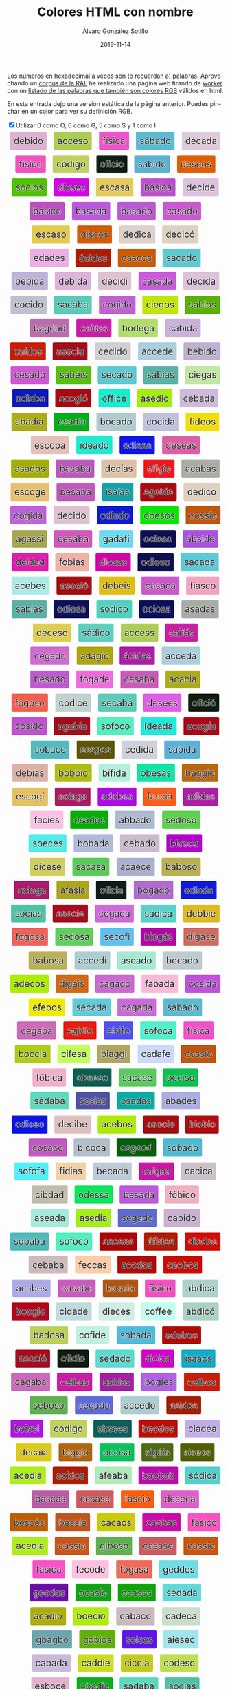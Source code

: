 #+TITLE:       Colores HTML con nombre
#+AUTHOR:      Álvaro González Sotillo
#+EMAIL:       alvarogonzalezsotillo@gmail.com
#+DATE:        2019-11-14
#+URI:         /blog/colores-html-con-nombre
#+KEYWORDS:    javascript, html
#+TAGS:        javascript, html
#+LANGUAGE:    es
#+OPTIONS:     H:3 num:nil toc:nil \n:nil ::t |:t ^:nil -:nil f:t *:t <:t
#+DESCRIPTION: Los colores HTML pueden parecer palabras. Esta es una lista de esas palabras.


Los números en hexadecimal a veces son (o recuerdan a) palabras. Aprovechando un [[http://corpus.rae.es/lfrecuencias.html][corpus de la RAE]] he realizado una página web tirando de [[https://www.w3schools.com/HTML/html5_webworkers.asp][worker]] con un [[https://alvarogonzalezsotillo.github.io/colores-html][listado de las palabras que también son colores RGB]]  válidos en html.

En esta entrada dejo una versión estática de la página anterior. Puedes pinchar en un color para ver su definición RGB.


#+begin_export html

<input onclick="showHideExtended(this)" type="checkbox" checked="true">Utilizar 0 como O, 6 como G, 5 como S y 1 como I</input>

<script>

 function showHideExtended(checkBox){

     function showHideElement(e,b,c){
        if(b) e.classList.add(c); else e.classList.remove(c);
     }

     function extendedColor(color){
        const extendedChars = ["1","0","5","6"];
        return color.split("").some( l => extendedChars.includes(l) );
     }

     const visible = checkBox.checked;
     const elements = document.querySelectorAll( "div.color" );
     for( let element of elements ){
         const color = element.title.trim();
         if( extendedColor(color) ){
           showHideElement(element,!visible,"hidden");
         }

     }
 }

 function clickOnColor(element){
     return function (event){
         const div = element;
         const expandido = div.expandido;
         console.log(event);
         console.log( div );
         console.log(expandido);
         const color = div.title.trim();
         if( !expandido ){
             const palabra = div.innerHTML.trim();
             div.innerHTML = `<p style="font-size: 3em;">${palabra}</p><p>Se parece al color ${color}</p>`;
             div.expandido = true;
             div.palabra = palabra;
         }
         else{
             const palabra = div.palabra;
             div.innerHTML = palabra;
             div.expandido = false;
         }
     };
 }

 function addListeners(){
     const elements = document.querySelectorAll( "div.color" );
     console.log("Encontrados colores:" + elements.length );
     for( let element of elements ){
         element.onclick = clickOnColor(element);
     }
 }

 window.addEventListener("load", ()=>{
     console.log("on load");
     addListeners();
 });



</script>


<style>
.color {vertical-align: middle; text-align: center; border-radius: 3px; font-size: 1.5em; display:inline-block;margin:0.3em; padding:0.4em; text-shadow: -0.01em -0.01em 1px #ffffff,-0.01em 0em 1px #ffffff,-0.01em 0.01em 1px #ffffff,0em -0.01em 1px #ffffff,0em 0em 1px #ffffff,0em 0.01em 1px #ffffff,0.01em -0.01em 1px #ffffff,0.01em 0em 1px #ffffff,0.01em 0.01em 1px #ffffff;}
.hidden {display: none;}
</style>

<div style="text-align: center">

<div class="color" style="background-color:#DEB1D0" title="#DEB1D0">
    debido
</div>


<div class="color" style="background-color:#ACCE50" title="#ACCE50">
    acceso
</div>


<div class="color" style="background-color:#F151CA" title="#F151CA">
    física
</div>


<div class="color" style="background-color:#5ABAD0" title="#5ABAD0">
    sábado
</div>


<div class="color" style="background-color:#DECADA" title="#DECADA">
    década
</div>


<div class="color" style="background-color:#F151C0" title="#F151C0">
    físico
</div>


<div class="color" style="background-color:#C0D160" title="#C0D160">
    código
</div>


<div class="color" style="background-color:#0F1C10" title="#0F1C10">
    oficio
</div>


<div class="color" style="background-color:#5AB1D0" title="#5AB1D0">
    sabido
</div>


<div class="color" style="background-color:#DE5E05" title="#DE5E05">
    deseos
</div>


<div class="color" style="background-color:#50C105" title="#50C105">
    socios
</div>


<div class="color" style="background-color:#D105E5" title="#D105E5">
    dioses
</div>


<div class="color" style="background-color:#E5CA5A" title="#E5CA5A">
    escasa
</div>


<div class="color" style="background-color:#BA51CA" title="#BA51CA">
    básica
</div>


<div class="color" style="background-color:#DEC1DE" title="#DEC1DE">
    decide
</div>


<div class="color" style="background-color:#BA51C0" title="#BA51C0">
    básico
</div>


<div class="color" style="background-color:#BA5ADA" title="#BA5ADA">
    basada
</div>


<div class="color" style="background-color:#BA5AD0" title="#BA5AD0">
    basado
</div>


<div class="color" style="background-color:#CA5AD0" title="#CA5AD0">
    casado
</div>


<div class="color" style="background-color:#E5CA50" title="#E5CA50">
    escaso
</div>


<div class="color" style="background-color:#D15C05" title="#D15C05">
    discos
</div>


<div class="color" style="background-color:#DED1CA" title="#DED1CA">
    dedica
</div>


<div class="color" style="background-color:#DED1C0" title="#DED1C0">
    dedicó
</div>


<div class="color" style="background-color:#EDADE5" title="#EDADE5">
    edades
</div>


<div class="color" style="background-color:#AC1D05" title="#AC1D05">
    ácidos
</div>


<div class="color" style="background-color:#CA5C05" title="#CA5C05">
    cascos
</div>


<div class="color" style="background-color:#5ACAD0" title="#5ACAD0">
    sacado
</div>


<div class="color" style="background-color:#BEB1DA" title="#BEB1DA">
    bebida
</div>


<div class="color" style="background-color:#DEB1DA" title="#DEB1DA">
    debida
</div>


<div class="color" style="background-color:#DEC1D1" title="#DEC1D1">
    decidí
</div>


<div class="color" style="background-color:#CA5ADA" title="#CA5ADA">
    casada
</div>


<div class="color" style="background-color:#DEC1DA" title="#DEC1DA">
    decida
</div>


<div class="color" style="background-color:#C0C1D0" title="#C0C1D0">
    cocido
</div>


<div class="color" style="background-color:#5ACABA" title="#5ACABA">
    sacaba
</div>


<div class="color" style="background-color:#C061D0" title="#C061D0">
    cogido
</div>


<div class="color" style="background-color:#C1E605" title="#C1E605">
    ciegos
</div>


<div class="color" style="background-color:#5AB105" title="#5AB105">
    sabios
</div>


<div class="color" style="background-color:#BA6DAD" title="#BA6DAD">
    bagdad
</div>


<div class="color" style="background-color:#CA1DA5" title="#CA1DA5">
    caídas
</div>


<div class="color" style="background-color:#B0DE6A" title="#B0DE6A">
    bodega
</div>


<div class="color" style="background-color:#CAB1DA" title="#CAB1DA">
    cabida
</div>


<div class="color" style="background-color:#CA1D05" title="#CA1D05">
    caídos
</div>


<div class="color" style="background-color:#A50C1A" title="#A50C1A">
    asocia
</div>


<div class="color" style="background-color:#CED1D0" title="#CED1D0">
    cedido
</div>


<div class="color" style="background-color:#ACCEDE" title="#ACCEDE">
    accede
</div>


<div class="color" style="background-color:#BEB1D0" title="#BEB1D0">
    bebido
</div>


<div class="color" style="background-color:#CE5AD0" title="#CE5AD0">
    cesado
</div>


<div class="color" style="background-color:#5ABE15" title="#5ABE15">
    sabéis
</div>


<div class="color" style="background-color:#5ECAD0" title="#5ECAD0">
    secado
</div>


<div class="color" style="background-color:#5AB1A5" title="#5AB1A5">
    sabías
</div>


<div class="color" style="background-color:#C1E6A5" title="#C1E6A5">
    ciegas
</div>


<div class="color" style="background-color:#0D1ABA" title="#0D1ABA">
    odiaba
</div>


<div class="color" style="background-color:#AC0610" title="#AC0610">
    acogió
</div>


<div class="color" style="background-color:#0FF1CE" title="#0FF1CE">
    office
</div>


<div class="color" style="background-color:#A5ED10" title="#A5ED10">
    asedio
</div>


<div class="color" style="background-color:#CEBADA" title="#CEBADA">
    cebada
</div>


<div class="color" style="background-color:#ABAD1A" title="#ABAD1A">
    abadía
</div>


<div class="color" style="background-color:#05AD1A" title="#05AD1A">
    osadía
</div>


<div class="color" style="background-color:#B0CAD0" title="#B0CAD0">
    bocado
</div>


<div class="color" style="background-color:#C0C1DA" title="#C0C1DA">
    cocida
</div>


<div class="color" style="background-color:#F1DE05" title="#F1DE05">
    fideos
</div>


<div class="color" style="background-color:#E5C0BA" title="#E5C0BA">
    escoba
</div>


<div class="color" style="background-color:#1DEAD0" title="#1DEAD0">
    ideado
</div>


<div class="color" style="background-color:#0D15EA" title="#0D15EA">
    odisea
</div>


<div class="color" style="background-color:#DE5EA5" title="#DE5EA5">
    deseas
</div>


<div class="color" style="background-color:#A5AD05" title="#A5AD05">
    asados
</div>


<div class="color" style="background-color:#BA5ABA" title="#BA5ABA">
    basaba
</div>


<div class="color" style="background-color:#DEC1A5" title="#DEC1A5">
    decías
</div>


<div class="color" style="background-color:#EF161E" title="#EF161E">
    efigie
</div>


<div class="color" style="background-color:#ACABA5" title="#ACABA5">
    acabas
</div>


<div class="color" style="background-color:#E5C06E" title="#E5C06E">
    escoge
</div>


<div class="color" style="background-color:#BE5ABA" title="#BE5ABA">
    besaba
</div>


<div class="color" style="background-color:#15A1A5" title="#15A1A5">
    isaías
</div>


<div class="color" style="background-color:#A60B10" title="#A60B10">
    agobio
</div>


<div class="color" style="background-color:#DED1C0" title="#DED1C0">
    dedico
</div>


<div class="color" style="background-color:#C061DA" title="#C061DA">
    cogida
</div>


<div class="color" style="background-color:#DEC1D0" title="#DEC1D0">
    decido
</div>


<div class="color" style="background-color:#0D1AD0" title="#0D1AD0">
    odiado
</div>


<div class="color" style="background-color:#0BE505" title="#0BE505">
    obesos
</div>


<div class="color" style="background-color:#C05510" title="#C05510">
    cossío
</div>


<div class="color" style="background-color:#A6A551" title="#A6A551">
    agassi
</div>


<div class="color" style="background-color:#CE5ABA" title="#CE5ABA">
    cesaba
</div>


<div class="color" style="background-color:#6ADAF1" title="#6ADAF1">
    gadafi
</div>


<div class="color" style="background-color:#0C1050" title="#0C1050">
    ocioso
</div>


<div class="color" style="background-color:#AB51DE" title="#AB51DE">
    ábside
</div>


<div class="color" style="background-color:#DE1DAD" title="#DE1DAD">
    deidad
</div>


<div class="color" style="background-color:#F0B1A5" title="#F0B1A5">
    fobias
</div>


<div class="color" style="background-color:#D105A5" title="#D105A5">
    diosas
</div>


<div class="color" style="background-color:#0D1050" title="#0D1050">
    odioso
</div>


<div class="color" style="background-color:#5ACADA" title="#5ACADA">
    sacada
</div>


<div class="color" style="background-color:#ACEBE5" title="#ACEBE5">
    acebes
</div>


<div class="color" style="background-color:#A50C10" title="#A50C10">
    asoció
</div>


<div class="color" style="background-color:#DEBE15" title="#DEBE15">
    debéis
</div>


<div class="color" style="background-color:#CA5ACA" title="#CA5ACA">
    casaca
</div>


<div class="color" style="background-color:#F1A5C0" title="#F1A5C0">
    fiasco
</div>


<div class="color" style="background-color:#5AB1A5" title="#5AB1A5">
    sabias
</div>


<div class="color" style="background-color:#0D105A" title="#0D105A">
    odiosa
</div>


<div class="color" style="background-color:#50D1C0" title="#50D1C0">
    sódico
</div>


<div class="color" style="background-color:#0C105A" title="#0C105A">
    ociosa
</div>


<div class="color" style="background-color:#A5ADA5" title="#A5ADA5">
    asadas
</div>


<div class="color" style="background-color:#DECE50" title="#DECE50">
    deceso
</div>


<div class="color" style="background-color:#5AD1C0" title="#5AD1C0">
    sádico
</div>


<div class="color" style="background-color:#ACCE55" title="#ACCE55">
    access
</div>


<div class="color" style="background-color:#CA1FA5" title="#CA1FA5">
    caifás
</div>


<div class="color" style="background-color:#CE6AD0" title="#CE6AD0">
    cegado
</div>


<div class="color" style="background-color:#ADA610" title="#ADA610">
    adagio
</div>


<div class="color" style="background-color:#AC1DA5" title="#AC1DA5">
    ácidas
</div>


<div class="color" style="background-color:#ACCEDA" title="#ACCEDA">
    acceda
</div>


<div class="color" style="background-color:#BE5AD0" title="#BE5AD0">
    besado
</div>


<div class="color" style="background-color:#F06ADE" title="#F06ADE">
    fogade
</div>


<div class="color" style="background-color:#CA5ABA" title="#CA5ABA">
    casaba
</div>


<div class="color" style="background-color:#ACAC1A" title="#ACAC1A">
    acacia
</div>


<div class="color" style="background-color:#F06050" title="#F06050">
    fogoso
</div>


<div class="color" style="background-color:#C0D1CE" title="#C0D1CE">
    códice
</div>


<div class="color" style="background-color:#5ECABA" title="#5ECABA">
    secaba
</div>


<div class="color" style="background-color:#DE5EE5" title="#DE5EE5">
    desees
</div>


<div class="color" style="background-color:#0F1C10" title="#0F1C10">
    ofició
</div>


<div class="color" style="background-color:#C051D0" title="#C051D0">
    cosido
</div>


<div class="color" style="background-color:#A60B1A" title="#A60B1A">
    agobia
</div>


<div class="color" style="background-color:#50F0C0" title="#50F0C0">
    sofoco
</div>


<div class="color" style="background-color:#1DEADA" title="#1DEADA">
    ideada
</div>


<div class="color" style="background-color:#AC061A" title="#AC061A">
    acogía
</div>


<div class="color" style="background-color:#50BAC0" title="#50BAC0">
    sobaco
</div>


<div class="color" style="background-color:#5E5605" title="#5E5605">
    sesgos
</div>


<div class="color" style="background-color:#CED1DA" title="#CED1DA">
    cedida
</div>


<div class="color" style="background-color:#5AB1DA" title="#5AB1DA">
    sabida
</div>


<div class="color" style="background-color:#DEB1A5" title="#DEB1A5">
    debías
</div>


<div class="color" style="background-color:#B0BB10" title="#B0BB10">
    bobbio
</div>


<div class="color" style="background-color:#B1F1DA" title="#B1F1DA">
    bífida
</div>


<div class="color" style="background-color:#0BE5A5" title="#0BE5A5">
    obesas
</div>


<div class="color" style="background-color:#BA6610" title="#BA6610">
    baggio
</div>


<div class="color" style="background-color:#E5C061" title="#E5C061">
    escogí
</div>


<div class="color" style="background-color:#AC1A60" title="#AC1A60">
    aciago
</div>


<div class="color" style="background-color:#AD0BE5" title="#AD0BE5">
    adobes
</div>


<div class="color" style="background-color:#FA5C1A" title="#FA5C1A">
    fascia
</div>


<div class="color" style="background-color:#AD1DA5" title="#AD1DA5">
    adidas
</div>


<div class="color" style="background-color:#FAC1E5" title="#FAC1E5">
    facies
</div>


<div class="color" style="background-color:#05AD05" title="#05AD05">
    osados
</div>


<div class="color" style="background-color:#ABBAD0" title="#ABBAD0">
    abbado
</div>


<div class="color" style="background-color:#5ED050" title="#5ED050">
    sedoso
</div>


<div class="color" style="background-color:#50ECE5" title="#50ECE5">
    soeces
</div>


<div class="color" style="background-color:#B0BADA" title="#B0BADA">
    bobada
</div>


<div class="color" style="background-color:#CEBAD0" title="#CEBAD0">
    cebado
</div>


<div class="color" style="background-color:#B105CA" title="#B105CA">
    biosca
</div>


<div class="color" style="background-color:#D1CE5E" title="#D1CE5E">
    dícese
</div>


<div class="color" style="background-color:#5ACA5A" title="#5ACA5A">
    sacasa
</div>


<div class="color" style="background-color:#ACAECE" title="#ACAECE">
    acaece
</div>


<div class="color" style="background-color:#BAB050" title="#BAB050">
    baboso
</div>


<div class="color" style="background-color:#AC1A6A" title="#AC1A6A">
    aciaga
</div>


<div class="color" style="background-color:#AFA51A" title="#AFA51A">
    afasia
</div>


<div class="color" style="background-color:#0F1C1A" title="#0F1C1A">
    oficia
</div>


<div class="color" style="background-color:#B06AD0" title="#B06AD0">
    bogado
</div>


<div class="color" style="background-color:#0D1ADA" title="#0D1ADA">
    odiada
</div>


<div class="color" style="background-color:#50C1A5" title="#50C1A5">
    socias
</div>


<div class="color" style="background-color:#A50C1E" title="#A50C1E">
    asocie
</div>


<div class="color" style="background-color:#CE6ADA" title="#CE6ADA">
    cegada
</div>


<div class="color" style="background-color:#5AD1CA" title="#5AD1CA">
    sádica
</div>


<div class="color" style="background-color:#DEBB1E" title="#DEBB1E">
    debbie
</div>


<div class="color" style="background-color:#F0605A" title="#F0605A">
    fogosa
</div>


<div class="color" style="background-color:#5ED05A" title="#5ED05A">
    sedosa
</div>


<div class="color" style="background-color:#5EC0F1" title="#5EC0F1">
    secofi
</div>


<div class="color" style="background-color:#B106A5" title="#B106A5">
    biogás
</div>


<div class="color" style="background-color:#D16A5E" title="#D16A5E">
    dígase
</div>


<div class="color" style="background-color:#BAB05A" title="#BAB05A">
    babosa
</div>


<div class="color" style="background-color:#ACCED1" title="#ACCED1">
    accedí
</div>


<div class="color" style="background-color:#A5EAD0" title="#A5EAD0">
    aseado
</div>


<div class="color" style="background-color:#BECAD0" title="#BECAD0">
    becado
</div>


<div class="color" style="background-color:#ADEC05" title="#ADEC05">
    adecos
</div>


<div class="color" style="background-color:#D16A15" title="#D16A15">
    digáis
</div>


<div class="color" style="background-color:#CA6AD0" title="#CA6AD0">
    cagado
</div>


<div class="color" style="background-color:#FABADA" title="#FABADA">
    fabada
</div>


<div class="color" style="background-color:#C051DA" title="#C051DA">
    cosida
</div>


<div class="color" style="background-color:#EFEB05" title="#EFEB05">
    efebos
</div>


<div class="color" style="background-color:#5ECADA" title="#5ECADA">
    secada
</div>


<div class="color" style="background-color:#CA6ADA" title="#CA6ADA">
    cagada
</div>


<div class="color" style="background-color:#5ABAD0" title="#5ABAD0">
    sabado
</div>


<div class="color" style="background-color:#CE6ABA" title="#CE6ABA">
    cegaba
</div>


<div class="color" style="background-color:#E61D10" title="#E61D10">
    egidio
</div>


<div class="color" style="background-color:#5151F0" title="#5151F0">
    sísifo
</div>


<div class="color" style="background-color:#50F0CA" title="#50F0CA">
    sofoca
</div>


<div class="color" style="background-color:#F151CA" title="#F151CA">
    fisica
</div>


<div class="color" style="background-color:#B0CC1A" title="#B0CC1A">
    boccia
</div>


<div class="color" style="background-color:#C1FE5A" title="#C1FE5A">
    cifesa
</div>


<div class="color" style="background-color:#B1A661" title="#B1A661">
    biaggi
</div>


<div class="color" style="background-color:#CADAFE" title="#CADAFE">
    cadafe
</div>


<div class="color" style="background-color:#C05510" title="#C05510">
    cossio
</div>


<div class="color" style="background-color:#F0B1CA" title="#F0B1CA">
    fóbica
</div>


<div class="color" style="background-color:#0B5E50" title="#0B5E50">
    obseso
</div>


<div class="color" style="background-color:#5ACA5E" title="#5ACA5E">
    sacase
</div>


<div class="color" style="background-color:#0CC150" title="#0CC150">
    occiso
</div>


<div class="color" style="background-color:#5ADABA" title="#5ADABA">
    sádaba
</div>


<div class="color" style="background-color:#5051A5" title="#5051A5">
    sosias
</div>


<div class="color" style="background-color:#05ADA5" title="#05ADA5">
    osadas
</div>


<div class="color" style="background-color:#ABADE5" title="#ABADE5">
    abades
</div>


<div class="color" style="background-color:#0D15E0" title="#0D15E0">
    odiseo
</div>


<div class="color" style="background-color:#DEC1BE" title="#DEC1BE">
    decibe
</div>


<div class="color" style="background-color:#ACEB05" title="#ACEB05">
    acebos
</div>


<div class="color" style="background-color:#A50C10" title="#A50C10">
    asocio
</div>


<div class="color" style="background-color:#B10B10" title="#B10B10">
    biobío
</div>


<div class="color" style="background-color:#C05AC0" title="#C05AC0">
    cosaco
</div>


<div class="color" style="background-color:#B1C0CA" title="#B1C0CA">
    bicoca
</div>


<div class="color" style="background-color:#05600D" title="#05600D">
    osgood
</div>


<div class="color" style="background-color:#50BAD0" title="#50BAD0">
    sobado
</div>


<div class="color" style="background-color:#50F0FA" title="#50F0FA">
    sofofa
</div>


<div class="color" style="background-color:#F1D1A5" title="#F1D1A5">
    fidias
</div>


<div class="color" style="background-color:#BECADA" title="#BECADA">
    becada
</div>


<div class="color" style="background-color:#CA16A5" title="#CA16A5">
    caigas
</div>


<div class="color" style="background-color:#CAC1CA" title="#CAC1CA">
    cacica
</div>


<div class="color" style="background-color:#C1BDAD" title="#C1BDAD">
    cibdad
</div>


<div class="color" style="background-color:#0DE55A" title="#0DE55A">
    odessa
</div>


<div class="color" style="background-color:#BE5ADA" title="#BE5ADA">
    besada
</div>


<div class="color" style="background-color:#F0B1C0" title="#F0B1C0">
    fóbico
</div>


<div class="color" style="background-color:#A5EADA" title="#A5EADA">
    aseada
</div>


<div class="color" style="background-color:#A5ED1A" title="#A5ED1A">
    asedia
</div>


<div class="color" style="background-color:#5E6AD0" title="#5E6AD0">
    segado
</div>


<div class="color" style="background-color:#CAB1D0" title="#CAB1D0">
    cabido
</div>


<div class="color" style="background-color:#50BABA" title="#50BABA">
    sobaba
</div>


<div class="color" style="background-color:#50F0C0" title="#50F0C0">
    sofocó
</div>


<div class="color" style="background-color:#AC0505" title="#AC0505">
    acosos
</div>


<div class="color" style="background-color:#AF1D05" title="#AF1D05">
    áfidos
</div>


<div class="color" style="background-color:#D10D05" title="#D10D05">
    diodos
</div>


<div class="color" style="background-color:#CEBABA" title="#CEBABA">
    cebaba
</div>


<div class="color" style="background-color:#FECCA5" title="#FECCA5">
    feccas
</div>


<div class="color" style="background-color:#AC0D05" title="#AC0D05">
    acodos
</div>


<div class="color" style="background-color:#CA0B05" title="#CA0B05">
    caobos
</div>


<div class="color" style="background-color:#ACABE5" title="#ACABE5">
    acabes
</div>


<div class="color" style="background-color:#CA5ABE" title="#CA5ABE">
    casabe
</div>


<div class="color" style="background-color:#B05510" title="#B05510">
    bossio
</div>


<div class="color" style="background-color:#F151C0" title="#F151C0">
    fisico
</div>


<div class="color" style="background-color:#ABD1CA" title="#ABD1CA">
    abdica
</div>


<div class="color" style="background-color:#B0061E" title="#B0061E">
    boogie
</div>


<div class="color" style="background-color:#C1DADE" title="#C1DADE">
    cidade
</div>


<div class="color" style="background-color:#D1ECE5" title="#D1ECE5">
    dieces
</div>


<div class="color" style="background-color:#C0FFEE" title="#C0FFEE">
    coffee
</div>


<div class="color" style="background-color:#ABD1C0" title="#ABD1C0">
    abdicó
</div>


<div class="color" style="background-color:#BAD05A" title="#BAD05A">
    badosa
</div>


<div class="color" style="background-color:#C0F1DE" title="#C0F1DE">
    cofide
</div>


<div class="color" style="background-color:#50BADA" title="#50BADA">
    sobada
</div>


<div class="color" style="background-color:#AD0B05" title="#AD0B05">
    adobos
</div>


<div class="color" style="background-color:#A50C1E" title="#A50C1E">
    asocié
</div>


<div class="color" style="background-color:#0F1D10" title="#0F1D10">
    ofidio
</div>


<div class="color" style="background-color:#5EDAD0" title="#5EDAD0">
    sedado
</div>


<div class="color" style="background-color:#D101CA" title="#D101CA">
    dioica
</div>


<div class="color" style="background-color:#15AAC5" title="#15AAC5">
    isaacs
</div>


<div class="color" style="background-color:#CA6ABA" title="#CA6ABA">
    cagaba
</div>


<div class="color" style="background-color:#CE1BA5" title="#CE1BA5">
    ceibas
</div>


<div class="color" style="background-color:#A51DA5" title="#A51DA5">
    asidas
</div>


<div class="color" style="background-color:#B061E5" title="#B061E5">
    bogies
</div>


<div class="color" style="background-color:#CE1B05" title="#CE1B05">
    ceibos
</div>


<div class="color" style="background-color:#5EB050" title="#5EB050">
    seboso
</div>


<div class="color" style="background-color:#5E6ADA" title="#5E6ADA">
    segada
</div>


<div class="color" style="background-color:#ACCED0" title="#ACCED0">
    accedo
</div>


<div class="color" style="background-color:#A51D05" title="#A51D05">
    asidos
</div>


<div class="color" style="background-color:#B015E1" title="#B015E1">
    boisei
</div>


<div class="color" style="background-color:#C0D160" title="#C0D160">
    codigo
</div>


<div class="color" style="background-color:#0B5E5A" title="#0B5E5A">
    obsesa
</div>


<div class="color" style="background-color:#BE0D05" title="#BE0D05">
    beodos
</div>


<div class="color" style="background-color:#C1ADEA" title="#C1ADEA">
    ciadea
</div>


<div class="color" style="background-color:#DECA1A" title="#DECA1A">
    decaía
</div>


<div class="color" style="background-color:#B16610" title="#B16610">
    biggio
</div>


<div class="color" style="background-color:#0CC15A" title="#0CC15A">
    occisa
</div>


<div class="color" style="background-color:#516A15" title="#516A15">
    sigáis
</div>


<div class="color" style="background-color:#515E05" title="#515E05">
    siseos
</div>


<div class="color" style="background-color:#ACED1A" title="#ACED1A">
    acedia
</div>


<div class="color" style="background-color:#AC1D05" title="#AC1D05">
    acidos
</div>


<div class="color" style="background-color:#AFEABA" title="#AFEABA">
    afeaba
</div>


<div class="color" style="background-color:#BA0BAB" title="#BA0BAB">
    baobab
</div>


<div class="color" style="background-color:#50D1CA" title="#50D1CA">
    sódica
</div>


<div class="color" style="background-color:#BA5CA5" title="#BA5CA5">
    bascas
</div>


<div class="color" style="background-color:#CE5A5E" title="#CE5A5E">
    cesase
</div>


<div class="color" style="background-color:#FA5C10" title="#FA5C10">
    fascio
</div>


<div class="color" style="background-color:#DE5ECA" title="#DE5ECA">
    deseca
</div>


<div class="color" style="background-color:#BE5C05" title="#BE5C05">
    bescós
</div>


<div class="color" style="background-color:#BE551E" title="#BE551E">
    bessie
</div>


<div class="color" style="background-color:#CACA05" title="#CACA05">
    cacaos
</div>


<div class="color" style="background-color:#CA0BA5" title="#CA0BA5">
    caobas
</div>


<div class="color" style="background-color:#FA51C0" title="#FA51C0">
    fásico
</div>


<div class="color" style="background-color:#ACED1A" title="#ACED1A">
    acedía
</div>


<div class="color" style="background-color:#CA551A" title="#CA551A">
    cassia
</div>


<div class="color" style="background-color:#61B050" title="#61B050">
    giboso
</div>


<div class="color" style="background-color:#CA5A5E" title="#CA5A5E">
    casase
</div>


<div class="color" style="background-color:#CA5510" title="#CA5510">
    cassio
</div>


<div class="color" style="background-color:#FA51CA" title="#FA51CA">
    fásica
</div>


<div class="color" style="background-color:#FEC0DE" title="#FEC0DE">
    fecode
</div>


<div class="color" style="background-color:#F06A5A" title="#F06A5A">
    fogasa
</div>


<div class="color" style="background-color:#6EDDE5" title="#6EDDE5">
    geddes
</div>


<div class="color" style="background-color:#6E0DA5" title="#6E0DA5">
    geodas
</div>


<div class="color" style="background-color:#0CA510" title="#0CA510">
    ocasio
</div>


<div class="color" style="background-color:#0CA505" title="#0CA505">
    ocasos
</div>


<div class="color" style="background-color:#5EDADA" title="#5EDADA">
    sedada
</div>


<div class="color" style="background-color:#ACAD10" title="#ACAD10">
    acadio
</div>


<div class="color" style="background-color:#B0EC10" title="#B0EC10">
    boecio
</div>


<div class="color" style="background-color:#CABAC0" title="#CABAC0">
    cabaco
</div>


<div class="color" style="background-color:#CADECA" title="#CADECA">
    cadeca
</div>


<div class="color" style="background-color:#6BA6B0" title="#6BA6B0">
    gbagbo
</div>


<div class="color" style="background-color:#60B105" title="#60B105">
    gobios
</div>


<div class="color" style="background-color:#5E15E5" title="#5E15E5">
    seises
</div>


<div class="color" style="background-color:#A1E5EC" title="#A1E5EC">
    aiesec
</div>


<div class="color" style="background-color:#CABADA" title="#CABADA">
    cabada
</div>


<div class="color" style="background-color:#CADD1E" title="#CADD1E">
    caddie
</div>


<div class="color" style="background-color:#C1CC1A" title="#C1CC1A">
    ciccia
</div>


<div class="color" style="background-color:#C0DE50" title="#C0DE50">
    codeso
</div>


<div class="color" style="background-color:#E5B0CE" title="#E5B0CE">
    esbocé
</div>


<div class="color" style="background-color:#0BAD1A" title="#0BAD1A">
    obadía
</div>


<div class="color" style="background-color:#5ADABA" title="#5ADABA">
    sadaba
</div>


<div class="color" style="background-color:#50C1A5" title="#50C1A5">
    socías
</div>


<div class="color" style="background-color:#AB06A0" title="#AB06A0">
    abogao
</div>


<div class="color" style="background-color:#ACABA0" title="#ACABA0">
    acabao
</div>


<div class="color" style="background-color:#A60B10" title="#A60B10">
    agobió
</div>


<div class="color" style="background-color:#C0FFEA" title="#C0FFEA">
    coffea
</div>


<div class="color" style="background-color:#DEC0DE" title="#DEC0DE">
    decode
</div>


<div class="color" style="background-color:#F1AD05" title="#F1AD05">
    fiados
</div>


<div class="color" style="background-color:#F0E55A" title="#F0E55A">
    foessa
</div>


<div class="color" style="background-color:#F0661A" title="#F0661A">
    foggia
</div>


<div class="color" style="background-color:#6ED15A" title="#6ED15A">
    gedisa
</div>


<div class="color" style="background-color:#0F1C1E" title="#0F1C1E">
    oficie
</div>


<div class="color" style="background-color:#5AFAD1" title="#5AFAD1">
    safadi
</div>


<div class="color" style="background-color:#ABAD1E" title="#ABAD1E">
    abadie
</div>


<div class="color" style="background-color:#ACD5EE" title="#ACD5EE">
    acdsee
</div>


<div class="color" style="background-color:#ADECC0" title="#ADECC0">
    adecco
</div>


<div class="color" style="background-color:#A5CA50" title="#A5CA50">
    ascaso
</div>


<div class="color" style="background-color:#BA6DA6" title="#BA6DA6">
    bagdag
</div>


<div class="color" style="background-color:#B1F1D0" title="#B1F1D0">
    bífido
</div>


<div class="color" style="background-color:#B106A5" title="#B106A5">
    biogas
</div>


<div class="color" style="background-color:#B05C05" title="#B05C05">
    boscos
</div>


<div class="color" style="background-color:#CEDADE" title="#CEDADE">
    cedade
</div>


<div class="color" style="background-color:#DECADA" title="#DECADA">
    decada
</div>


<div class="color" style="background-color:#E5C0DA" title="#E5C0DA">
    escoda
</div>


<div class="color" style="background-color:#5ADA1C" title="#5ADA1C">
    sadaic
</div>


<div class="color" style="background-color:#ABAD1E" title="#ABAD1E">
    abadíe
</div>


<div class="color" style="background-color:#A5ED10" title="#A5ED10">
    asedió
</div>


<div class="color" style="background-color:#BA55A5" title="#BA55A5">
    bassas
</div>


<div class="color" style="background-color:#C05C01" title="#C05C01">
    coscói
</div>


<div class="color" style="background-color:#DEBE5E" title="#DEBE5E">
    débese
</div>


<div class="color" style="background-color:#FACC10" title="#FACC10">
    faccio
</div>


<div class="color" style="background-color:#15C111" title="#15C111">
    isciii
</div>


<div class="color" style="background-color:#ABAC05" title="#ABAC05">
    ábacos
</div>


<div class="color" style="background-color:#AD1610" title="#AD1610">
    adigio
</div>


<div class="color" style="background-color:#A5EABA" title="#A5EABA">
    aseaba
</div>


<div class="color" style="background-color:#BAF1C1" title="#BAF1C1">
    bafici
</div>


<div class="color" style="background-color:#BA5ABE" title="#BA5ABE">
    basabe
</div>


<div class="color" style="background-color:#B15BEE" title="#B15BEE">
    bisbee
</div>


<div class="color" style="background-color:#CA1C05" title="#CA1C05">
    caicos
</div>


<div class="color" style="background-color:#CA5EDA" title="#CA5EDA">
    cáseda
</div>


<div class="color" style="background-color:#C0DEC5" title="#C0DEC5">
    codecs
</div>


<div class="color" style="background-color:#C0F1A5" title="#C0F1A5">
    cofias
</div>


<div class="color" style="background-color:#D15ECA" title="#D15ECA">
    diseca
</div>


<div class="color" style="background-color:#ED0DE5" title="#ED0DE5">
    edodes
</div>


<div class="color" style="background-color:#FA6EDA" title="#FA6EDA">
    fageda
</div>


<div class="color" style="background-color:#1BA515" title="#1BA515">
    ibasis
</div>


<div class="color" style="background-color:#1DEABA" title="#1DEABA">
    ideaba
</div>


<div class="color" style="background-color:#51E6A5" title="#51E6A5">
    siegas
</div>


<div class="color" style="background-color:#ABA551" title="#ABA551">
    abassi
</div>


<div class="color" style="background-color:#ACABA5" title="#ACABA5">
    acabás
</div>


<div class="color" style="background-color:#ACAD1A" title="#ACAD1A">
    acadia
</div>


<div class="color" style="background-color:#BE16E5" title="#BE16E5">
    beiges
</div>


<div class="color" style="background-color:#B1DE5A" title="#B1DE5A">
    bidesa
</div>


<div class="color" style="background-color:#B06610" title="#B06610">
    boggio
</div>


<div class="color" style="background-color:#CABED0" title="#CABED0">
    cabedo
</div>


<div class="color" style="background-color:#CA5515" title="#CA5515">
    cassis
</div>


<div class="color" style="background-color:#CE5ADA" title="#CE5ADA">
    cesada
</div>


<div class="color" style="background-color:#C10FF1" title="#C10FF1">
    cioffi
</div>


<div class="color" style="background-color:#C0CADA" title="#C0CADA">
    cocada
</div>


<div class="color" style="background-color:#C061A5" title="#C061A5">
    cogías
</div>


<div class="color" style="background-color:#EC050C" title="#EC050C">
    ecosoc
</div>


<div class="color" style="background-color:#E55A15" title="#E55A15">
    essais
</div>


<div class="color" style="background-color:#FADE5A" title="#FADE5A">
    fadesa
</div>


<div class="color" style="background-color:#FED15A" title="#FED15A">
    fedisa
</div>


<div class="color" style="background-color:#5E6ABA" title="#5E6ABA">
    segaba
</div>


<div class="color" style="background-color:#5E6ADE" title="#5E6ADE">
    segade
</div>


<div class="color" style="background-color:#505E60" title="#505E60">
    sosegó
</div>


<div class="color" style="background-color:#ABC15A" title="#ABC15A">
    abcisa
</div>


<div class="color" style="background-color:#ACABAD" title="#ACABAD">
    acabad
</div>


<div class="color" style="background-color:#ACAC10" title="#ACAC10">
    acacio
</div>


<div class="color" style="background-color:#BEB1A5" title="#BEB1A5">
    bebías
</div>


<div class="color" style="background-color:#CACC1A" title="#CACC1A">
    caccia
</div>


<div class="color" style="background-color:#CA5BA5" title="#CA5BA5">
    casbas
</div>


<div class="color" style="background-color:#CA5E15" title="#CA5E15">
    caséis
</div>


<div class="color" style="background-color:#CE55DA" title="#CE55DA">
    cessda
</div>


<div class="color" style="background-color:#C0DEFF" title="#C0DEFF">
    codeff
</div>


<div class="color" style="background-color:#DABA15" title="#DABA15">
    dabais
</div>


<div class="color" style="background-color:#DE5EA5" title="#DE5EA5">
    deseás
</div>


<div class="color" style="background-color:#FED0CA" title="#FED0CA">
    fedoca
</div>


<div class="color" style="background-color:#5EBAC0" title="#5EBAC0">
    sébaco
</div>


<div class="color" style="background-color:#51D050" title="#51D050">
    sidoso
</div>


<div class="color" style="background-color:#AB15E0" title="#AB15E0">
    abiseo
</div>


<div class="color" style="background-color:#A605BA" title="#A605BA">
    agosba
</div>


<div class="color" style="background-color:#BAB1E5" title="#BAB1E5">
    babies
</div>


<div class="color" style="background-color:#BE1B15" title="#BE1B15">
    beibis
</div>


<div class="color" style="background-color:#CACEDA" title="#CACEDA">
    cáceda
</div>


<div class="color" style="background-color:#CA1DA5" title="#CA1DA5">
    caidas
</div>


<div class="color" style="background-color:#CA5E5E" title="#CA5E5E">
    cásese
</div>


<div class="color" style="background-color:#C10CC0" title="#C10CC0">
    ciocco
</div>


<div class="color" style="background-color:#C0C105" title="#C0C105">
    cocios
</div>


<div class="color" style="background-color:#C06E15" title="#C06E15">
    cogéis
</div>


<div class="color" style="background-color:#DEFECA" title="#DEFECA">
    defeca
</div>


<div class="color" style="background-color:#D1E5E5" title="#D1E5E5">
    dieses
</div>


<div class="color" style="background-color:#D15EC0" title="#D15EC0">
    disecó
</div>


<div class="color" style="background-color:#EDE510" title="#EDE510">
    edesio
</div>


<div class="color" style="background-color:#EDE55A" title="#EDE55A">
    edessa
</div>


<div class="color" style="background-color:#6EA6EA" title="#6EA6EA">
    geagea
</div>


<div class="color" style="background-color:#6E1C05" title="#6E1C05">
    geicos
</div>


<div class="color" style="background-color:#5ACA15" title="#5ACA15">
    sacáis
</div>


<div class="color" style="background-color:#5EB05A" title="#5EB05A">
    sebosa
</div>


<div class="color" style="background-color:#5ECA5E" title="#5ECA5E">
    secase
</div>


<div class="color" style="background-color:#5ED151" title="#5ED151">
    sedisi
</div>


<div class="color" style="background-color:#51DD16" title="#51DD16">
    siddig
</div>


<div class="color" style="background-color:#5051A5" title="#5051A5">
    sosías
</div>


<div class="color" style="background-color:#AB16E0" title="#AB16E0">
    abigeo
</div>


<div class="color" style="background-color:#AFEADA" title="#AFEADA">
    afeada
</div>


<div class="color" style="background-color:#AFEAD0" title="#AFEAD0">
    afeado
</div>


<div class="color" style="background-color:#BA51CA" title="#BA51CA">
    basica
</div>


<div class="color" style="background-color:#BA51C5" title="#BA51C5">
    basics
</div>


<div class="color" style="background-color:#BECC1A" title="#BECC1A">
    beccia
</div>


<div class="color" style="background-color:#B1A610" title="#B1A610">
    biagio
</div>


<div class="color" style="background-color:#B1A5C1" title="#B1A5C1">
    biasci
</div>


<div class="color" style="background-color:#B1E5CA" title="#B1E5CA">
    biesca
</div>


<div class="color" style="background-color:#CABD0A" title="#CABD0A">
    cabdoa
</div>


<div class="color" style="background-color:#DABADA" title="#DABADA">
    dabada
</div>


<div class="color" style="background-color:#D166E5" title="#D166E5">
    digges
</div>


<div class="color" style="background-color:#EFEB1A" title="#EFEB1A">
    efebía
</div>


<div class="color" style="background-color:#E5CADA" title="#E5CADA">
    escada
</div>


<div class="color" style="background-color:#F1F1F1" title="#F1F1F1">
    fififi
</div>


<div class="color" style="background-color:#6ADD15" title="#6ADD15">
    gaddis
</div>


<div class="color" style="background-color:#6AFAD0" title="#6AFAD0">
    gafado
</div>


<div class="color" style="background-color:#6A5D1A" title="#6A5D1A">
    gasdia
</div>


<div class="color" style="background-color:#0B1D05" title="#0B1D05">
    obidos
</div>


<div class="color" style="background-color:#516516" title="#516516">
    sígsig
</div>


<div class="color" style="background-color:#AB51DE" title="#AB51DE">
    abside
</div>


<div class="color" style="background-color:#ADE5CA" title="#ADE5CA">
    adesca
</div>


<div class="color" style="background-color:#A60B1E" title="#A60B1E">
    agobie
</div>


<div class="color" style="background-color:#BA16E5" title="#BA16E5">
    baiges
</div>


<div class="color" style="background-color:#BE5A5E" title="#BE5A5E">
    besase
</div>


<div class="color" style="background-color:#B106A5" title="#B106A5">
    bíogas
</div>


<div class="color" style="background-color:#CA1DE5" title="#CA1DE5">
    caídes
</div>


<div class="color" style="background-color:#CA1D05" title="#CA1D05">
    caidos
</div>


<div class="color" style="background-color:#CA155E" title="#CA155E">
    caisse
</div>


<div class="color" style="background-color:#CA5A15" title="#CA5A15">
    casais
</div>


<div class="color" style="background-color:#CA5CA5" title="#CA5CA5">
    cascas
</div>


<div class="color" style="background-color:#CA505E" title="#CA505E">
    casóse
</div>


<div class="color" style="background-color:#CED1CE" title="#CED1CE">
    cedice
</div>


<div class="color" style="background-color:#CE6A5E" title="#CE6A5E">
    cegase
</div>


<div class="color" style="background-color:#D0C0B0" title="#D0C0B0">
    docobo
</div>


<div class="color" style="background-color:#FA5C1E" title="#FA5C1E">
    fascie
</div>


<div class="color" style="background-color:#F1ADA5" title="#F1ADA5">
    fiadas
</div>


<div class="color" style="background-color:#F16615" title="#F16615">
    figgis
</div>


<div class="color" style="background-color:#6A5EBA" title="#6A5EBA">
    gaseba
</div>


<div class="color" style="background-color:#15A1A5" title="#15A1A5">
    isaias
</div>


<div class="color" style="background-color:#0B5EDE" title="#0B5EDE">
    obsede
</div>


<div class="color" style="background-color:#5ABE5E" title="#5ABE5E">
    sábese
</div>


<div class="color" style="background-color:#5AF1C0" title="#5AF1C0">
    sáfico
</div>


<div class="color" style="background-color:#50F1C0" title="#50F1C0">
    sofico
</div>


<div class="color" style="background-color:#ABCE50" title="#ABCE50">
    abceso
</div>


<div class="color" style="background-color:#AD16A5" title="#AD16A5">
    adigas
</div>


<div class="color" style="background-color:#A5ED1E" title="#A5ED1E">
    asedie
</div>


<div class="color" style="background-color:#A55AD1" title="#A55AD1">
    assadi
</div>


<div class="color" style="background-color:#A5505A" title="#A5505A">
    assosa
</div>


<div class="color" style="background-color:#BAB15A" title="#BAB15A">
    babisa
</div>


<div class="color" style="background-color:#BA6AD0" title="#BA6AD0">
    bagado
</div>


<div class="color" style="background-color:#BEBE15" title="#BEBE15">
    bebéis
</div>


<div class="color" style="background-color:#B10CAF" title="#B10CAF">
    biocaf
</div>


<div class="color" style="background-color:#B06ABA" title="#B06ABA">
    bogaba
</div>


<div class="color" style="background-color:#CA5A15" title="#CA5A15">
    casáis
</div>


<div class="color" style="background-color:#CECEDA" title="#CECEDA">
    ceceda
</div>


<div class="color" style="background-color:#CEC0E5" title="#CEC0E5">
    cecoes
</div>


<div class="color" style="background-color:#C0CC15" title="#C0CC15">
    coccis
</div>


<div class="color" style="background-color:#C0DEC0" title="#C0DEC0">
    codeco
</div>


<div class="color" style="background-color:#C05ACA" title="#C05ACA">
    cosaca
</div>


<div class="color" style="background-color:#DEBEDA" title="#DEBEDA">
    débeda
</div>


<div class="color" style="background-color:#DEFEC0" title="#DEFEC0">
    defecó
</div>


<div class="color" style="background-color:#D16EC0" title="#D16EC0">
    digeco
</div>


<div class="color" style="background-color:#ED1C5A" title="#ED1C5A">
    edicsa
</div>


<div class="color" style="background-color:#FECDA5" title="#FECDA5">
    fecdas
</div>


<div class="color" style="background-color:#FE50CA" title="#FE50CA">
    fesoca
</div>


<div class="color" style="background-color:#6E01DE" title="#6E01DE">
    geoide
</div>


<div class="color" style="background-color:#1A5A5A" title="#1A5A5A">
    iasasa
</div>


<div class="color" style="background-color:#0BCECA" title="#0BCECA">
    obceca
</div>


<div class="color" style="background-color:#0D1A15" title="#0D1A15">
    odiáis
</div>


<div class="color" style="background-color:#5ABE15" title="#5ABE15">
    sabeis
</div>


<div class="color" style="background-color:#5ADE5A" title="#5ADE5A">
    sadesa
</div>


<div class="color" style="background-color:#51DEC0" title="#51DEC0">
    sideco
</div>


<div class="color" style="background-color:#50B0CE" title="#50B0CE">
    soboce
</div>


<div class="color" style="background-color:#ABBA51" title="#ABBA51">
    abbasí
</div>


<div class="color" style="background-color:#ABEC1A" title="#ABEC1A">
    abecia
</div>


<div class="color" style="background-color:#ACCE5A" title="#ACCE5A">
    accesa
</div>


<div class="color" style="background-color:#AC1D1A" title="#AC1D1A">
    acidia
</div>


<div class="color" style="background-color:#A6ADE5" title="#A6ADE5">
    agadés
</div>


<div class="color" style="background-color:#A55A16" title="#A55A16">
    assaig
</div>


<div class="color" style="background-color:#BAABDA" title="#BAABDA">
    baabda
</div>


<div class="color" style="background-color:#BACCA5" title="#BACCA5">
    baccas
</div>


<div class="color" style="background-color:#BAD1CA" title="#BAD1CA">
    badica
</div>


<div class="color" style="background-color:#BEBA5E" title="#BEBA5E">
    bébase
</div>


<div class="color" style="background-color:#B1E5E5" title="#B1E5E5">
    bieses
</div>


<div class="color" style="background-color:#B0CA6E" title="#B0CA6E">
    bocage
</div>


<div class="color" style="background-color:#CA551E" title="#CA551E">
    cassie
</div>


<div class="color" style="background-color:#C0BE6A" title="#C0BE6A">
    cobega
</div>


<div class="color" style="background-color:#C0DE5A" title="#C0DE5A">
    codesa
</div>


<div class="color" style="background-color:#C0F1EC" title="#C0F1EC">
    cofiec
</div>


<div class="color" style="background-color:#C05C1A" title="#C05C1A">
    coscia
</div>


<div class="color" style="background-color:#DABBA5" title="#DABBA5">
    dabbas
</div>


<div class="color" style="background-color:#DEBE5A" title="#DEBE5A">
    debesa
</div>


<div class="color" style="background-color:#DEFEC0" title="#DEFEC0">
    defeco
</div>


<div class="color" style="background-color:#DE0C5A" title="#DE0C5A">
    deocsa
</div>


<div class="color" style="background-color:#DE5A5E" title="#DE5A5E">
    desase
</div>


<div class="color" style="background-color:#DE501A" title="#DE501A">
    desoía
</div>


<div class="color" style="background-color:#D1E605" title="#D1E605">
    diegos
</div>


<div class="color" style="background-color:#D0B1A5" title="#D0B1A5">
    dobías
</div>


<div class="color" style="background-color:#EDEC10" title="#EDEC10">
    edecio
</div>


<div class="color" style="background-color:#FA5CE5" title="#FA5CE5">
    fasces
</div>


<div class="color" style="background-color:#FEAC1A" title="#FEAC1A">
    feacia
</div>


<div class="color" style="background-color:#F1C05A" title="#F1C05A">
    ficosa
</div>


<div class="color" style="background-color:#F151CC" title="#F151CC">
    fisicc
</div>


<div class="color" style="background-color:#F05C05" title="#F05C05">
    foscos
</div>


<div class="color" style="background-color:#6AF050" title="#6AF050">
    gafoso
</div>


<div class="color" style="background-color:#6E155E" title="#6E155E">
    geisse
</div>


<div class="color" style="background-color:#61BADA" title="#61BADA">
    gibada
</div>


<div class="color" style="background-color:#61B05A" title="#61B05A">
    gibosa
</div>


<div class="color" style="background-color:#1DE5AC" title="#1DE5AC">
    idesac
</div>


<div class="color" style="background-color:#0D1551" title="#0D1551">
    odissi
</div>


<div class="color" style="background-color:#5ACC10" title="#5ACC10">
    saccio
</div>


<div class="color" style="background-color:#5AFF1E" title="#5AFF1E">
    saffie
</div>


<div class="color" style="background-color:#ABAD1A" title="#ABAD1A">
    abadia
</div>


<div class="color" style="background-color:#ABD1A5" title="#ABD1A5">
    abdías
</div>


<div class="color" style="background-color:#AB1D05" title="#AB1D05">
    abidos
</div>


<div class="color" style="background-color:#AB06A5" title="#AB06A5">
    abogas
</div>


<div class="color" style="background-color:#ACACEA" title="#ACACEA">
    acacea
</div>


<div class="color" style="background-color:#AC1E60" title="#AC1E60">
    aciego
</div>


<div class="color" style="background-color:#AC1605" title="#AC1605">
    ácigos
</div>


<div class="color" style="background-color:#ADABA5" title="#ADABA5">
    adabas
</div>


<div class="color" style="background-color:#ADECA5" title="#ADECA5">
    adecas
</div>


<div class="color" style="background-color:#AD1CAE" title="#AD1CAE">
    adicae
</div>


<div class="color" style="background-color:#AD165A" title="#AD165A">
    adigsa
</div>


<div class="color" style="background-color:#AFA61A" title="#AFA61A">
    afagia
</div>


<div class="color" style="background-color:#A5515E" title="#A5515E">
    assise
</div>


<div class="color" style="background-color:#BA60A5" title="#BA60A5">
    bagoas
</div>


<div class="color" style="background-color:#BA5A5E" title="#BA5A5E">
    basase
</div>


<div class="color" style="background-color:#BEBA15" title="#BEBA15">
    bebáis
</div>


<div class="color" style="background-color:#BE0C1A" title="#BE0C1A">
    beocia
</div>


<div class="color" style="background-color:#BE5C05" title="#BE5C05">
    bescos
</div>


<div class="color" style="background-color:#B1ABA5" title="#B1ABA5">
    biabas
</div>


<div class="color" style="background-color:#B15BE5" title="#B15BE5">
    bisbes
</div>


<div class="color" style="background-color:#B15ECA" title="#B15ECA">
    biseca
</div>


<div class="color" style="background-color:#B0ADA5" title="#B0ADA5">
    boadas
</div>


<div class="color" style="background-color:#B0A550" title="#B0A550">
    boasso
</div>


<div class="color" style="background-color:#B0CA05" title="#B0CA05">
    bocaos
</div>


<div class="color" style="background-color:#B0DD1E" title="#B0DD1E">
    boddie
</div>


<div class="color" style="background-color:#B0D160" title="#B0D160">
    bodigo
</div>


<div class="color" style="background-color:#B0661E" title="#B0661E">
    boggie
</div>


<div class="color" style="background-color:#CA1AFA" title="#CA1AFA">
    caiafa
</div>


<div class="color" style="background-color:#CA5A05" title="#CA5A05">
    casaos
</div>


<div class="color" style="background-color:#C65A5B" title="#C65A5B">
    cgsasb
</div>


<div class="color" style="background-color:#C1E5A5" title="#C1E5A5">
    ciesas
</div>


<div class="color" style="background-color:#C16EF1" title="#C16EF1">
    cigefi
</div>


<div class="color" style="background-color:#C10CCA" title="#C10CCA">
    ciocca
</div>


<div class="color" style="background-color:#C15C05" title="#C15C05">
    ciscos
</div>


<div class="color" style="background-color:#C0CC1A" title="#C0CC1A">
    coccia
</div>


<div class="color" style="background-color:#C055A5" title="#C055A5">
    cossas
</div>


<div class="color" style="background-color:#DAC105" title="#DAC105">
    dacios
</div>


<div class="color" style="background-color:#DEBE15" title="#DEBE15">
    debeis
</div>


<div class="color" style="background-color:#DEC1D1" title="#DEC1D1">
    decidi
</div>


<div class="color" style="background-color:#DEEDEE" title="#DEEDEE">
    deedee
</div>


<div class="color" style="background-color:#DE5A51" title="#DE5A51">
    desasí
</div>


<div class="color" style="background-color:#D1E60A" title="#D1E60A">
    diegoa
</div>


<div class="color" style="background-color:#D0CAB0" title="#D0CAB0">
    docabo
</div>


<div class="color" style="background-color:#ED165A" title="#ED165A">
    edigsa
</div>


<div class="color" style="background-color:#EEE111" title="#EEE111">
    eeeiii
</div>


<div class="color" style="background-color:#EF161A" title="#EF161A">
    efigia
</div>


<div class="color" style="background-color:#E55B10" title="#E55B10">
    essbío
</div>


<div class="color" style="background-color:#FABAD0" title="#FABAD0">
    fabado
</div>


<div class="color" style="background-color:#FA51E5" title="#FA51E5">
    fasíes
</div>


<div class="color" style="background-color:#FEAFE5" title="#FEAFE5">
    feafes
</div>


<div class="color" style="background-color:#FED0BE" title="#FED0BE">
    fedobe
</div>


<div class="color" style="background-color:#F06D0E" title="#F06D0E">
    fogdoe
</div>


<div class="color" style="background-color:#6AE5C0" title="#6AE5C0">
    gaesco
</div>


<div class="color" style="background-color:#610610" title="#610610">
    giogio
</div>


<div class="color" style="background-color:#1CAC05" title="#1CAC05">
    icacos
</div>


<div class="color" style="background-color:#1DEF15" title="#1DEF15">
    idefis
</div>


<div class="color" style="background-color:#1FEDEC" title="#1FEDEC">
    ifedec
</div>


<div class="color" style="background-color:#10DADA" title="#10DADA">
    iodada
</div>


<div class="color" style="background-color:#15A551" title="#15A551">
    isassi
</div>


<div class="color" style="background-color:#0D1A5E" title="#0D1A5E">
    odiase
</div>


<div class="color" style="background-color:#016A15" title="#016A15">
    oigáis
</div>


<div class="color" style="background-color:#016A5E" title="#016A5E">
    óigase
</div>


<div class="color" style="background-color:#05ECAC" title="#05ECAC">
    osecac
</div>


<div class="color" style="background-color:#5ABEC0" title="#5ABEC0">
    sabeco
</div>


<div class="color" style="background-color:#5ABE05" title="#5ABE05">
    sabeos
</div>


<div class="color" style="background-color:#5AFEC0" title="#5AFEC0">
    safeco
</div>


<div class="color" style="background-color:#5AF1CA" title="#5AF1CA">
    sáfica
</div>


<div class="color" style="background-color:#5A5ABE" title="#5A5ABE">
    sasabe
</div>


<div class="color" style="background-color:#51A51A" title="#51A51A">
    siasia
</div>


<div class="color" style="background-color:#51BA51" title="#51BA51">
    sibasi
</div>


<div class="color" style="background-color:#516A5E" title="#516A5E">
    sígase
</div>


<div class="color" style="background-color:#511111" title="#511111">
    sííííí
</div>


<div class="color" style="background-color:#50FA5A" title="#50FA5A">
    sofasa
</div>


<div class="color" style="background-color:#ABAD10" title="#ABAD10">
    abadío
</div>


<div class="color" style="background-color:#ABA51A" title="#ABA51A">
    abasia
</div>


<div class="color" style="background-color:#ABD1C0" title="#ABD1C0">
    abdico
</div>


<div class="color" style="background-color:#ACCE5E" title="#ACCE5E">
    accese
</div>


<div class="color" style="background-color:#AC1E5A" title="#AC1E5A">
    aciesa
</div>


<div class="color" style="background-color:#AC06E5" title="#AC06E5">
    acoges
</div>


<div class="color" style="background-color:#ADE5C0" title="#ADE5C0">
    adesco
</div>


<div class="color" style="background-color:#AE5EBA" title="#AE5EBA">
    aeseba
</div>


<div class="color" style="background-color:#A1CE6A" title="#A1CE6A">
    aicega
</div>


<div class="color" style="background-color:#A5A60E" title="#A5A60E">
    asagoe
</div>


<div class="color" style="background-color:#A5FAC0" title="#A5FAC0">
    asfaco
</div>


<div class="color" style="background-color:#A56EC0" title="#A56EC0">
    asgeco
</div>


<div class="color" style="background-color:#A55151" title="#A55151">
    assisi
</div>


<div class="color" style="background-color:#BABEA5" title="#BABEA5">
    babeas
</div>


<div class="color" style="background-color:#BACAB5" title="#BACAB5">
    bacabs
</div>


<div class="color" style="background-color:#BA6A6E" title="#BA6A6E">
    bagage
</div>


<div class="color" style="background-color:#BA5DE0" title="#BA5DE0">
    basdeo
</div>


<div class="color" style="background-color:#BA51C0" title="#BA51C0">
    basico
</div>


<div class="color" style="background-color:#BA551E" title="#BA551E">
    bassie
</div>


<div class="color" style="background-color:#B1BECA" title="#B1BECA">
    bibeca
</div>


<div class="color" style="background-color:#B0B015" title="#B0B015">
    bobois
</div>


<div class="color" style="background-color:#B0D1E5" title="#B0D1E5">
    bodies
</div>


<div class="color" style="background-color:#CABAD0" title="#CABAD0">
    cabado
</div>


<div class="color" style="background-color:#CABE15" title="#CABE15">
    cabéis
</div>


<div class="color" style="background-color:#CA6AD0" title="#CA6AD0">
    cágado
</div>


<div class="color" style="background-color:#CA6A05" title="#CA6A05">
    cagaos
</div>


<div class="color" style="background-color:#CA5A10" title="#CA5A10">
    casaio
</div>


<div class="color" style="background-color:#CA5C10" title="#CA5C10">
    cascio
</div>


<div class="color" style="background-color:#CE1BE5" title="#CE1BE5">
    ceibes
</div>


<div class="color" style="background-color:#CE5FAC" title="#CE5FAC">
    cesfac
</div>


<div class="color" style="background-color:#C1AEBA" title="#C1AEBA">
    ciaeba
</div>


<div class="color" style="background-color:#C1DE51" title="#C1DE51">
    cidesi
</div>


<div class="color" style="background-color:#C1551E" title="#C1551E">
    cissie
</div>


<div class="color" style="background-color:#C0CE5A" title="#C0CE5A">
    cocesa
</div>


<div class="color" style="background-color:#C0C0A5" title="#C0C0A5">
    cocoas
</div>


<div class="color" style="background-color:#C0FACE" title="#C0FACE">
    coface
</div>


<div class="color" style="background-color:#C06ECA" title="#C06ECA">
    cogeca
</div>


<div class="color" style="background-color:#C0661A" title="#C0661A">
    coggia
</div>


<div class="color" style="background-color:#C0005A" title="#C0005A">
    cooosa
</div>


<div class="color" style="background-color:#C051CA" title="#C051CA">
    cósica
</div>


<div class="color" style="background-color:#DECADE" title="#DECADE">
    decade
</div>


<div class="color" style="background-color:#DEFF15" title="#DEFF15">
    deffis
</div>


<div class="color" style="background-color:#DE5EC0" title="#DE5EC0">
    desecó
</div>


<div class="color" style="background-color:#DE55E5" title="#DE55E5">
    desses
</div>


<div class="color" style="background-color:#D1BABA" title="#D1BABA">
    dibaba
</div>


<div class="color" style="background-color:#D1FF1E" title="#D1FF1E">
    diffie
</div>


<div class="color" style="background-color:#EBCD1C" title="#EBCD1C">
    ebcdic
</div>


<div class="color" style="background-color:#EFFACE" title="#EFFACE">
    effacé
</div>


<div class="color" style="background-color:#EF1C10" title="#EF1C10">
    eficio
</div>


<div class="color" style="background-color:#E51D10" title="#E51D10">
    esidio
</div>


<div class="color" style="background-color:#FADD15" title="#FADD15">
    faddis
</div>


<div class="color" style="background-color:#FA16E5" title="#FA16E5">
    faiges
</div>


<div class="color" style="background-color:#FA5C15" title="#FA5C15">
    fascis
</div>


<div class="color" style="background-color:#FEC0BA" title="#FEC0BA">
    fecoba
</div>


<div class="color" style="background-color:#F1CAFE" title="#F1CAFE">
    ficafe
</div>


<div class="color" style="background-color:#F10CE5" title="#F10CE5">
    fioces
</div>


<div class="color" style="background-color:#F0CE05" title="#F0CE05">
    foceos
</div>


<div class="color" style="background-color:#F055A5" title="#F055A5">
    fossas
</div>


<div class="color" style="background-color:#6ACC10" title="#6ACC10">
    gaccio
</div>


<div class="color" style="background-color:#6AFABA" title="#6AFABA">
    gafaba
</div>


<div class="color" style="background-color:#6AFADA" title="#6AFADA">
    gafada
</div>


<div class="color" style="background-color:#6AFFE5" title="#6AFFE5">
    gaffes
</div>


<div class="color" style="background-color:#6B06B0" title="#6B06B0">
    gbogbo
</div>


<div class="color" style="background-color:#61E550" title="#61E550">
    giesso
</div>


<div class="color" style="background-color:#616105" title="#616105">
    gigios
</div>


<div class="color" style="background-color:#60DD10" title="#60DD10">
    goddio
</div>


<div class="color" style="background-color:#601C0A" title="#601C0A">
    goicoa
</div>


<div class="color" style="background-color:#600DE5" title="#600DE5">
    goodes
</div>


<div class="color" style="background-color:#1DAC10" title="#1DAC10">
    idacio
</div>


<div class="color" style="background-color:#1DEA5E" title="#1DEA5E">
    idease
</div>


<div class="color" style="background-color:#151D15" title="#151D15">
    isidis
</div>


<div class="color" style="background-color:#0BCEC0" title="#0BCEC0">
    obcecó
</div>


<div class="color" style="background-color:#016A5E" title="#016A5E">
    oigase
</div>


<div class="color" style="background-color:#5ABBA6" title="#5ABBA6">
    sabbag
</div>


<div class="color" style="background-color:#5ACED0" title="#5ACED0">
    sacedo
</div>


<div class="color" style="background-color:#5AC1F1" title="#5AC1F1">
    sacifi
</div>


<div class="color" style="background-color:#5ECC10" title="#5ECC10">
    secció
</div>


<div class="color" style="background-color:#5EC05E" title="#5EC05E">
    secóse
</div>


<div class="color" style="background-color:#5EDABA" title="#5EDABA">
    sedaba
</div>


<div class="color" style="background-color:#51DACA" title="#51DACA">
    sidaca
</div>


<div class="color" style="background-color:#515AD0" title="#515AD0">
    sisado
</div>


<div class="color" style="background-color:#50DADA" title="#50DADA">
    sodada
</div>


<div class="color" style="background-color:#50F1A5" title="#50F1A5">
    sofías
</div>


<div class="color" style="background-color:#AAAAAA" title="#AAAAAA">
    aaaaaa
</div>


<div class="color" style="background-color:#AAAA51" title="#AAAA51">
    aaaasí
</div>


<div class="color" style="background-color:#ABACAD" title="#ABACAD">
    abacad
</div>


<div class="color" style="background-color:#ABAC0A" title="#ABAC0A">
    abacoa
</div>


<div class="color" style="background-color:#ABBEBA" title="#ABBEBA">
    abbeba
</div>


<div class="color" style="background-color:#ABEBBA" title="#ABEBBA">
    abebba
</div>


<div class="color" style="background-color:#AB1E60" title="#AB1E60">
    abiego
</div>


<div class="color" style="background-color:#ACAC10" title="#ACAC10">
    acácio
</div>


<div class="color" style="background-color:#ACA505" title="#ACA505">
    acasos
</div>


<div class="color" style="background-color:#ACE1FA" title="#ACE1FA">
    aceifa
</div>


<div class="color" style="background-color:#AC05E5" title="#AC05E5">
    acoses
</div>


<div class="color" style="background-color:#ADA61A" title="#ADA61A">
    adagia
</div>


<div class="color" style="background-color:#ADE6A5" title="#ADE6A5">
    adegas
</div>


<div class="color" style="background-color:#ADE55E" title="#ADE55E">
    adesse
</div>


<div class="color" style="background-color:#AD15AC" title="#AD15AC">
    adisac
</div>


<div class="color" style="background-color:#AD0BA5" title="#AD0BA5">
    adobas
</div>


<div class="color" style="background-color:#AF1CEB" title="#AF1CEB">
    aficeb
</div>


<div class="color" style="background-color:#A66666" title="#A66666">
    aggggg
</div>


<div class="color" style="background-color:#A60605" title="#A60605">
    agogós
</div>


<div class="color" style="background-color:#A5EBEC" title="#A5EBEC">
    asebec
</div>


<div class="color" style="background-color:#A51CAD" title="#A51CAD">
    asicad
</div>


<div class="color" style="background-color:#A55E55" title="#A55E55">
    assess
</div>


<div class="color" style="background-color:#BABEE5" title="#BABEE5">
    babees
</div>


<div class="color" style="background-color:#BAB1A5" title="#BAB1A5">
    babias
</div>


<div class="color" style="background-color:#BACADA" title="#BACADA">
    bacada
</div>


<div class="color" style="background-color:#BACAFE" title="#BACAFE">
    bacafe
</div>


<div class="color" style="background-color:#BACC10" title="#BACC10">
    baccio
</div>


<div class="color" style="background-color:#BAC1A5" title="#BAC1A5">
    bacías
</div>


<div class="color" style="background-color:#BAD1A5" title="#BAD1A5">
    badías
</div>


<div class="color" style="background-color:#BA16E5" title="#BA16E5">
    baigés
</div>


<div class="color" style="background-color:#BA5AC0" title="#BA5AC0">
    basaco
</div>


<div class="color" style="background-color:#BA55AE" title="#BA55AE">
    bassae
</div>


<div class="color" style="background-color:#BA55E5" title="#BA55E5">
    basses
</div>


<div class="color" style="background-color:#BECA5A" title="#BECA5A">
    becasa
</div>


<div class="color" style="background-color:#BEFAD0" title="#BEFAD0">
    befado
</div>


<div class="color" style="background-color:#BE6B1E" title="#BE6B1E">
    begbie
</div>


<div class="color" style="background-color:#BE5A05" title="#BE5A05">
    besaos
</div>


<div class="color" style="background-color:#B1B1D0" title="#B1B1D0">
    bibido
</div>


<div class="color" style="background-color:#B1C01D" title="#B1C01D">
    bicoid
</div>


<div class="color" style="background-color:#B10B10" title="#B10B10">
    bíobío
</div>


<div class="color" style="background-color:#B15ADA" title="#B15ADA">
    bisada
</div>


<div class="color" style="background-color:#B15B15" title="#B15B15">
    bisbis
</div>


<div class="color" style="background-color:#B155A0" title="#B155A0">
    bissao
</div>


<div class="color" style="background-color:#B0ABAD" title="#B0ABAD">
    boabad
</div>


<div class="color" style="background-color:#B0BB1E" title="#B0BB1E">
    bobbie
</div>


<div class="color" style="background-color:#B0B1C0" title="#B0B1C0">
    bobico
</div>


<div class="color" style="background-color:#B0CAC0" title="#B0CAC0">
    bocaco
</div>


<div class="color" style="background-color:#B0CC10" title="#B0CC10">
    boccio
</div>


<div class="color" style="background-color:#B0C105" title="#B0C105">
    bocios
</div>


<div class="color" style="background-color:#B05CA5" title="#B05CA5">
    boscas
</div>


<div class="color" style="background-color:#B055E5" title="#B055E5">
    bosses
</div>


<div class="color" style="background-color:#B05515" title="#B05515">
    bossis
</div>


<div class="color" style="background-color:#CABAC0" title="#CABAC0">
    cábaco
</div>


<div class="color" style="background-color:#CABEDA" title="#CABEDA">
    cabeda
</div>


<div class="color" style="background-color:#CABE5A" title="#CABE5A">
    cabesa
</div>


<div class="color" style="background-color:#CACE5A" title="#CACE5A">
    cacesa
</div>


<div class="color" style="background-color:#CAD1CA" title="#CAD1CA">
    cadica
</div>


<div class="color" style="background-color:#CAD1E5" title="#CAD1E5">
    cadíes
</div>


<div class="color" style="background-color:#CA1CA1" title="#CA1CA1">
    caicai
</div>


<div class="color" style="background-color:#CA155E" title="#CA155E">
    caissé
</div>


<div class="color" style="background-color:#CA5AB0" title="#CA5AB0">
    casabó
</div>


<div class="color" style="background-color:#CA5C1A" title="#CA5C1A">
    cascia
</div>


<div class="color" style="background-color:#CA5FEC" title="#CA5FEC">
    casfec
</div>


<div class="color" style="background-color:#CEBA15" title="#CEBA15">
    cebáis
</div>


<div class="color" style="background-color:#CEB050" title="#CEB050">
    ceboso
</div>


<div class="color" style="background-color:#CECADE" title="#CECADE">
    cecade
</div>


<div class="color" style="background-color:#CEDE6E" title="#CEDE6E">
    cedege
</div>


<div class="color" style="background-color:#CEDE15" title="#CEDE15">
    cedéis
</div>


<div class="color" style="background-color:#CED1A5" title="#CED1A5">
    cedías
</div>


<div class="color" style="background-color:#CE5E15" title="#CE5E15">
    ceséis
</div>


<div class="color" style="background-color:#CE5510" title="#CE5510">
    cessio
</div>


<div class="color" style="background-color:#C1CC10" title="#C1CC10">
    ciccio
</div>


<div class="color" style="background-color:#C1CE5E" title="#C1CE5E">
    cicese
</div>


<div class="color" style="background-color:#C1EDE6" title="#C1EDE6">
    ciedeg
</div>


<div class="color" style="background-color:#C0F15A" title="#C0F15A">
    cofisa
</div>


<div class="color" style="background-color:#C00ACE" title="#C00ACE">
    cooace
</div>


<div class="color" style="background-color:#C05C10" title="#C05C10">
    coscio
</div>


<div class="color" style="background-color:#C05505" title="#C05505">
    cossos
</div>


<div class="color" style="background-color:#DABA15" title="#DABA15">
    dábais
</div>


<div class="color" style="background-color:#DABA5E" title="#DABA5E">
    dábase
</div>


<div class="color" style="background-color:#DAFF05" title="#DAFF05">
    daffos
</div>


<div class="color" style="background-color:#DEE55A" title="#DEE55A">
    deessa
</div>


<div class="color" style="background-color:#DE5510" title="#DE5510">
    dessio
</div>


<div class="color" style="background-color:#D1A6E0" title="#D1A6E0">
    diageo
</div>


<div class="color" style="background-color:#D1C0D1" title="#D1C0D1">
    dicodi
</div>


<div class="color" style="background-color:#D1D15A" title="#D1D15A">
    didisa
</div>


<div class="color" style="background-color:#D10DE5" title="#D10DE5">
    diodes
</div>


<div class="color" style="background-color:#D1055A" title="#D1055A">
    diossa
</div>


<div class="color" style="background-color:#D00005" title="#D00005">
    doooos
</div>


<div class="color" style="background-color:#EA551E" title="#EA551E">
    eassie
</div>


<div class="color" style="background-color:#EC06A5" title="#EC06A5">
    ecogas
</div>


<div class="color" style="background-color:#EC01C0" title="#EC01C0">
    ecoico
</div>


<div class="color" style="background-color:#EDD1C0" title="#EDD1C0">
    éddico
</div>


<div class="color" style="background-color:#EFE51A" title="#EFE51A">
    efesia
</div>


<div class="color" style="background-color:#EFE510" title="#EFE510">
    efesio
</div>


<div class="color" style="background-color:#EFE505" title="#EFE505">
    efesos
</div>


<div class="color" style="background-color:#EFF1C1" title="#EFF1C1">
    effici
</div>


<div class="color" style="background-color:#EF1555" title="#EF1555">
    efisss
</div>


<div class="color" style="background-color:#EF0FAC" title="#EF0FAC">
    efofac
</div>


<div class="color" style="background-color:#E66666" title="#E66666">
    eggggg
</div>


<div class="color" style="background-color:#E5B0CE" title="#E5B0CE">
    esboce
</div>


<div class="color" style="background-color:#E5C06E" title="#E5C06E">
    escogé
</div>


<div class="color" style="background-color:#E5EADE" title="#E5EADE">
    eseade
</div>


<div class="color" style="background-color:#E55EC1" title="#E55EC1">
    esseci
</div>


<div class="color" style="background-color:#FACC1A" title="#FACC1A">
    faccia
</div>


<div class="color" style="background-color:#FECABA" title="#FECABA">
    fecaba
</div>


<div class="color" style="background-color:#FEDEC0" title="#FEDEC0">
    fedeco
</div>


<div class="color" style="background-color:#FE5EB5" title="#FE5EB5">
    fesebs
</div>


<div class="color" style="background-color:#F1ACCA" title="#F1ACCA">
    fiacca
</div>


<div class="color" style="background-color:#F1A5E5" title="#F1A5E5">
    fiases
</div>


<div class="color" style="background-color:#F1CC10" title="#F1CC10">
    ficció
</div>


<div class="color" style="background-color:#F1E1DE" title="#F1E1DE">
    fieide
</div>


<div class="color" style="background-color:#F16EAC" title="#F16EAC">
    figeac
</div>


<div class="color" style="background-color:#F15C05" title="#F15C05">
    fiscos
</div>


<div class="color" style="background-color:#F05AF1" title="#F05AF1">
    fosafi
</div>


<div class="color" style="background-color:#F055E5" title="#F055E5">
    fossés
</div>


<div class="color" style="background-color:#6A6A1A" title="#6A6A1A">
    gagaia
</div>


<div class="color" style="background-color:#6EDE5A" title="#6EDE5A">
    gedesa
</div>


<div class="color" style="background-color:#61BAD0" title="#61BAD0">
    gibado
</div>


<div class="color" style="background-color:#60BB05" title="#60BB05">
    gobbos
</div>


<div class="color" style="background-color:#60EC1A" title="#60EC1A">
    goecia
</div>


<div class="color" style="background-color:#60F105" title="#60F105">
    gofios
</div>


<div class="color" style="background-color:#1B1CE5" title="#1B1CE5">
    íbices
</div>


<div class="color" style="background-color:#10DAD0" title="#10DAD0">
    iodado
</div>


<div class="color" style="background-color:#15AC10" title="#15AC10">
    isacio
</div>


<div class="color" style="background-color:#0BAD1A" title="#0BAD1A">
    obadia
</div>


<div class="color" style="background-color:#0B1CE5" title="#0B1CE5">
    óbices
</div>


<div class="color" style="background-color:#0D1E15" title="#0D1E15">
    odiéis
</div>


<div class="color" style="background-color:#0FEC0D" title="#0FEC0D">
    ofecod
</div>


<div class="color" style="background-color:#0F1CCE" title="#0F1CCE">
    oficce
</div>


<div class="color" style="background-color:#0F1C1E" title="#0F1C1E">
    oficié
</div>


<div class="color" style="background-color:#0F1C15" title="#0F1C15">
    oficis
</div>


<div class="color" style="background-color:#0F1D1A" title="#0F1D1A">
    ofidia
</div>


<div class="color" style="background-color:#016AAA" title="#016AAA">
    oigaaa
</div>


<div class="color" style="background-color:#010101" title="#010101">
    oioioi
</div>


<div class="color" style="background-color:#001DE5" title="#001DE5">
    ooides
</div>


<div class="color" style="background-color:#000000" title="#000000">
    oooooo
</div>


<div class="color" style="background-color:#05ABA5" title="#05ABA5">
    osabas
</div>


<div class="color" style="background-color:#05EA5E" title="#05EA5E">
    oséase
</div>


<div class="color" style="background-color:#5ABB1A" title="#5ABB1A">
    sabbia
</div>


<div class="color" style="background-color:#5AB1D0" title="#5AB1D0">
    sábido
</div>


<div class="color" style="background-color:#5ACA15" title="#5ACA15">
    sacais
</div>


<div class="color" style="background-color:#5AC1A5" title="#5AC1A5">
    sacías
</div>


<div class="color" style="background-color:#5AFAFA" title="#5AFAFA">
    safafa
</div>


<div class="color" style="background-color:#5A6A5A" title="#5A6A5A">
    sagasa
</div>


<div class="color" style="background-color:#5CA550" title="#5CA550">
    scasso
</div>


<div class="color" style="background-color:#5EEDED" title="#5EEDED">
    seeded
</div>


<div class="color" style="background-color:#51BE5A" title="#51BE5A">
    sibesa
</div>


<div class="color" style="background-color:#516516" title="#516516">
    sigsig
</div>


<div class="color" style="background-color:#515ABA" title="#515ABA">
    sisaba
</div>


<div class="color" style="background-color:#50BA05" title="#50BA05">
    sobaos
</div>


<div class="color" style="background-color:#50CABA" title="#50CABA">
    socaba
</div>


<div class="color" style="background-color:#50CADE" title="#50CADE">
    socade
</div>


<div class="color" style="background-color:#50CAD0" title="#50CAD0">
    socado
</div>


<div class="color" style="background-color:#50D16A" title="#50D16A">
    sodiga
</div>


<div class="color" style="background-color:#50FF10" title="#50FF10">
    soffio
</div>


<div class="color" style="background-color:#50F1CA" title="#50F1CA">
    sofica
</div>


<div class="color" style="background-color:#505ADA" title="#505ADA">
    sosada
</div>


<div class="color" style="background-color:#AAAAA6" title="#AAAAA6">
    aaaaag
</div>


<div class="color" style="background-color:#AAA666" title="#AAA666">
    aaaggg
</div>


<div class="color" style="background-color:#AAD1DE" title="#AAD1DE">
    aadide
</div>


<div class="color" style="background-color:#ABAB5A" title="#ABAB5A">
    ababsa
</div>


<div class="color" style="background-color:#ABBA51" title="#ABBA51">
    abbasi
</div>


<div class="color" style="background-color:#ABDABA" title="#ABDABA">
    abdaba
</div>


<div class="color" style="background-color:#ABEEFE" title="#ABEEFE">
    abeefe
</div>


<div class="color" style="background-color:#ABE1DA" title="#ABE1DA">
    abeidá
</div>


<div class="color" style="background-color:#AB1ABA" title="#AB1ABA">
    abiaba
</div>


<div class="color" style="background-color:#AB1ADA" title="#AB1ADA">
    abiada
</div>


<div class="color" style="background-color:#AB1B15" title="#AB1B15">
    abibis
</div>


<div class="color" style="background-color:#AB1D15" title="#AB1D15">
    abidis
</div>


<div class="color" style="background-color:#AB15A6" title="#AB15A6">
    abisag
</div>


<div class="color" style="background-color:#AB15A1" title="#AB15A1">
    abisaí
</div>


<div class="color" style="background-color:#AB15CA" title="#AB15CA">
    abisca
</div>


<div class="color" style="background-color:#AB15DE" title="#AB15DE">
    ábisde
</div>


<div class="color" style="background-color:#ACAEC1" title="#ACAEC1">
    acaecí
</div>


<div class="color" style="background-color:#ACA1C0" title="#ACA1C0">
    acaico
</div>


<div class="color" style="background-color:#ACCED1" title="#ACCED1">
    accedi
</div>


<div class="color" style="background-color:#ACCE05" title="#ACCE05">
    acceos
</div>


<div class="color" style="background-color:#ACCE50" title="#ACCE50">
    accesó
</div>


<div class="color" style="background-color:#ACE5C0" title="#ACE5C0">
    acesco
</div>


<div class="color" style="background-color:#AC1DE5" title="#AC1DE5">
    acides
</div>


<div class="color" style="background-color:#AC1D1A" title="#AC1D1A">
    acidía
</div>


<div class="color" style="background-color:#AC0D15" title="#AC0D15">
    acodis
</div>


<div class="color" style="background-color:#ADA6E5" title="#ADA6E5">
    adages
</div>


<div class="color" style="background-color:#ADDA1A" title="#ADDA1A">
    addaia
</div>


<div class="color" style="background-color:#ADD1D1" title="#ADD1D1">
    addidi
</div>


<div class="color" style="background-color:#ADECEC" title="#ADECEC">
    adecec
</div>


<div class="color" style="background-color:#ADEFA5" title="#ADEFA5">
    adefas
</div>


<div class="color" style="background-color:#AD6FAD" title="#AD6FAD">
    adgfad
</div>


<div class="color" style="background-color:#AD161A" title="#AD161A">
    adigia
</div>


<div class="color" style="background-color:#AD1605" title="#AD1605">
    adigos
</div>


<div class="color" style="background-color:#AD05A5" title="#AD05A5">
    adosas
</div>


<div class="color" style="background-color:#AEE5CA" title="#AEE5CA">
    aeesca
</div>


<div class="color" style="background-color:#AE61D1" title="#AE61D1">
    aegidi
</div>


<div class="color" style="background-color:#AFA51A" title="#AFA51A">
    afasía
</div>


<div class="color" style="background-color:#AFECCA" title="#AFECCA">
    afecca
</div>


<div class="color" style="background-color:#AF1ADE" title="#AF1ADE">
    afiade
</div>


<div class="color" style="background-color:#AF1C1A" title="#AF1C1A">
    aficiá
</div>


<div class="color" style="background-color:#A6AB10" title="#A6AB10">
    agabio
</div>


<div class="color" style="background-color:#A6A50A" title="#A6A50A">
    agasoa
</div>


<div class="color" style="background-color:#A6A55E" title="#A6A55E">
    agasse
</div>


<div class="color" style="background-color:#A5ADE5" title="#A5ADE5">
    asades
</div>


<div class="color" style="background-color:#A5A601" title="#A5A601">
    asagoi
</div>


<div class="color" style="background-color:#A5C0F1" title="#A5C0F1">
    ascofi
</div>


<div class="color" style="background-color:#A5C050" title="#A5C050">
    ascoso
</div>


<div class="color" style="background-color:#A5FADE" title="#A5FADE">
    asfade
</div>


<div class="color" style="background-color:#A51D1A" title="#A51D1A">
    asidia
</div>


<div class="color" style="background-color:#A51E50" title="#A51E50">
    asieso
</div>


<div class="color" style="background-color:#A50C1A" title="#A50C1A">
    asocía
</div>


<div class="color" style="background-color:#A50C0A" title="#A50C0A">
    asocoa
</div>


<div class="color" style="background-color:#A55AAD" title="#A55AAD">
    assaad
</div>


<div class="color" style="background-color:#A55AD0" title="#A55AD0">
    assado
</div>


<div class="color" style="background-color:#A55A60" title="#A55A60">
    assago
</div>


<div class="color" style="background-color:#A55EFA" title="#A55EFA">
    assefa
</div>


<div class="color" style="background-color:#A551FA" title="#A551FA">
    assifa
</div>


<div class="color" style="background-color:#BABABA" title="#BABABA">
    bababa
</div>


<div class="color" style="background-color:#BABAC0" title="#BABAC0">
    babaco
</div>


<div class="color" style="background-color:#BABAC0" title="#BABAC0">
    bábaco
</div>


<div class="color" style="background-color:#BABA5A" title="#BABA5A">
    babasa
</div>


<div class="color" style="background-color:#BABE15" title="#BABE15">
    babeis
</div>


<div class="color" style="background-color:#BABE05" title="#BABE05">
    babeos
</div>


<div class="color" style="background-color:#BAE55A" title="#BAE55A">
    baessa
</div>


<div class="color" style="background-color:#BA6A5A" title="#BA6A5A">
    bagasa
</div>


<div class="color" style="background-color:#BA1B05" title="#BA1B05">
    baibos
</div>


<div class="color" style="background-color:#BA1DE5" title="#BA1DE5">
    baides
</div>


<div class="color" style="background-color:#BA155A" title="#BA155A">
    baissa
</div>


<div class="color" style="background-color:#BA5ABE" title="#BA5ABE">
    basabé
</div>


<div class="color" style="background-color:#BA5A15" title="#BA5A15">
    basáis
</div>


<div class="color" style="background-color:#BA5BA5" title="#BA5BA5">
    basbas
</div>


<div class="color" style="background-color:#BA5C1A" title="#BA5C1A">
    bascia
</div>


<div class="color" style="background-color:#BA5C05" title="#BA5C05">
    bascos
</div>


<div class="color" style="background-color:#BA5E5E" title="#BA5E5E">
    básese
</div>


<div class="color" style="background-color:#BA51DA" title="#BA51DA">
    basida
</div>


<div class="color" style="background-color:#BA50C0" title="#BA50C0">
    basoco
</div>


<div class="color" style="background-color:#BEA61E" title="#BEA61E">
    beagie
</div>


<div class="color" style="background-color:#BEBAD0" title="#BEBAD0">
    bebado
</div>


<div class="color" style="background-color:#BECAA5" title="#BECAA5">
    becaas
</div>


<div class="color" style="background-color:#BEDD0E" title="#BEDD0E">
    beddoe
</div>


<div class="color" style="background-color:#BE61CA" title="#BE61CA">
    bégica
</div>


<div class="color" style="background-color:#BE15E5" title="#BE15E5">
    beises
</div>


<div class="color" style="background-color:#BE0C10" title="#BE0C10">
    beocio
</div>


<div class="color" style="background-color:#BE0DA5" title="#BE0DA5">
    beodas
</div>


<div class="color" style="background-color:#BE5A15" title="#BE5A15">
    besáis
</div>


<div class="color" style="background-color:#BE51DE" title="#BE51DE">
    beside
</div>


<div class="color" style="background-color:#BE505A" title="#BE505A">
    besosa
</div>


<div class="color" style="background-color:#BE55E5" title="#BE55E5">
    besses
</div>


<div class="color" style="background-color:#BE5515" title="#BE5515">
    bessis
</div>


<div class="color" style="background-color:#BE5505" title="#BE5505">
    bessos
</div>


<div class="color" style="background-color:#BE5505" title="#BE5505">
    bessós
</div>


<div class="color" style="background-color:#B1A6E5" title="#B1A6E5">
    biages
</div>


<div class="color" style="background-color:#B1A55E" title="#B1A55E">
    biasse
</div>


<div class="color" style="background-color:#B1B1B1" title="#B1B1B1">
    bibibi
</div>


<div class="color" style="background-color:#B1B051" title="#B1B051">
    bibosi
</div>


<div class="color" style="background-color:#B1EDE5" title="#B1EDE5">
    biedes
</div>


<div class="color" style="background-color:#B1FF15" title="#B1FF15">
    biffis
</div>


<div class="color" style="background-color:#B1050C" title="#B1050C">
    biosoc
</div>


<div class="color" style="background-color:#B15A5E" title="#B15A5E">
    bisase
</div>


<div class="color" style="background-color:#B15C1A" title="#B15C1A">
    biscia
</div>


<div class="color" style="background-color:#B15C0E" title="#B15C0E">
    biscoe
</div>


<div class="color" style="background-color:#B15C05" title="#B15C05">
    biscos
</div>


<div class="color" style="background-color:#B1551E" title="#B1551E">
    bissié
</div>


<div class="color" style="background-color:#B15510" title="#B15510">
    bissio
</div>


<div class="color" style="background-color:#B0AC05" title="#B0AC05">
    boacos
</div>


<div class="color" style="background-color:#B0BB10" title="#B0BB10">
    bobbió
</div>


<div class="color" style="background-color:#B0BE6A" title="#B0BE6A">
    bóbega
</div>


<div class="color" style="background-color:#B0B1CA" title="#B0B1CA">
    bobica
</div>


<div class="color" style="background-color:#B0CADA" title="#B0CADA">
    bocada
</div>


<div class="color" style="background-color:#B0CA1B" title="#B0CA1B">
    bocaib
</div>


<div class="color" style="background-color:#B0CA51" title="#B0CA51">
    bocasí
</div>


<div class="color" style="background-color:#B0C1C0" title="#B0C1C0">
    bocico
</div>


<div class="color" style="background-color:#B0DE5A" title="#B0DE5A">
    bodesa
</div>


<div class="color" style="background-color:#B0EC1A" title="#B0EC1A">
    boecia
</div>


<div class="color" style="background-color:#B06DA6" title="#B06DA6">
    bogdag
</div>


<div class="color" style="background-color:#B0661A" title="#B0661A">
    boggia
</div>


<div class="color" style="background-color:#B01ADA" title="#B01ADA">
    boiada
</div>


<div class="color" style="background-color:#B01CAC" title="#B01CAC">
    boicac
</div>


<div class="color" style="background-color:#B01D05" title="#B01D05">
    boidos
</div>


<div class="color" style="background-color:#B01505" title="#B01505">
    boisos
</div>


<div class="color" style="background-color:#B01550" title="#B01550">
    boisso
</div>


<div class="color" style="background-color:#B00D00" title="#B00D00">
    boodoo
</div>


<div class="color" style="background-color:#B055A5" title="#B055A5">
    bossas
</div>


<div class="color" style="background-color:#CAADE5" title="#CAADE5">
    caades
</div>


<div class="color" style="background-color:#CABDA5" title="#CABDA5">
    cabdas
</div>


<div class="color" style="background-color:#CABE6A" title="#CABE6A">
    cabega
</div>


<div class="color" style="background-color:#CABE60" title="#CABE60">
    cabego
</div>


<div class="color" style="background-color:#CAB0C0" title="#CAB0C0">
    caboco
</div>


<div class="color" style="background-color:#CAB00B" title="#CAB00B">
    caboob
</div>


<div class="color" style="background-color:#CAB005" title="#CAB005">
    caboos
</div>


<div class="color" style="background-color:#CACAC0" title="#CACAC0">
    cacaco
</div>


<div class="color" style="background-color:#CACED0" title="#CACED0">
    cacedo
</div>


<div class="color" style="background-color:#CAC050" title="#CAC050">
    cacoso
</div>


<div class="color" style="background-color:#CADA10" title="#CADA10">
    cadaio
</div>


<div class="color" style="background-color:#CAD1AC" title="#CAD1AC">
    cadiac
</div>


<div class="color" style="background-color:#CAD0C5" title="#CAD0C5">
    cadocs
</div>


<div class="color" style="background-color:#CAE51A" title="#CAE51A">
    caesia
</div>


<div class="color" style="background-color:#CAFEE5" title="#CAFEE5">
    cafées
</div>


<div class="color" style="background-color:#CAF15A" title="#CAF15A">
    cafisa
</div>


<div class="color" style="background-color:#CA61A0" title="#CA61A0">
    cagiao
</div>


<div class="color" style="background-color:#CA61DE" title="#CA61DE">
    cagide
</div>


<div class="color" style="background-color:#CA1CE0" title="#CA1CE0">
    caiceo
</div>


<div class="color" style="background-color:#CA1FFA" title="#CA1FFA">
    caiffa
</div>


<div class="color" style="background-color:#CA15E5" title="#CA15E5">
    caises
</div>


<div class="color" style="background-color:#CA15E5" title="#CA15E5">
    caisés
</div>


<div class="color" style="background-color:#CA155A" title="#CA155A">
    caissa
</div>


<div class="color" style="background-color:#CA5AAA" title="#CA5AAA">
    casaaa
</div>


<div class="color" style="background-color:#CA5ABE" title="#CA5ABE">
    casabé
</div>


<div class="color" style="background-color:#CA5AB1" title="#CA5AB1">
    casabí
</div>


<div class="color" style="background-color:#CA5AC0" title="#CA5AC0">
    casaco
</div>


<div class="color" style="background-color:#CA5ADE" title="#CA5ADE">
    casade
</div>


<div class="color" style="background-color:#CA5AFE" title="#CA5AFE">
    casafe
</div>


<div class="color" style="background-color:#CA5A5A" title="#CA5A5A">
    casasa
</div>


<div class="color" style="background-color:#CA5CA0" title="#CA5CA0">
    cascao
</div>


<div class="color" style="background-color:#CA5EA5" title="#CA5EA5">
    caseas
</div>


<div class="color" style="background-color:#CA5EDA" title="#CA5EDA">
    caseda
</div>


<div class="color" style="background-color:#CA5E5A" title="#CA5E5A">
    casesa
</div>


<div class="color" style="background-color:#CA51DA" title="#CA51DA">
    casida
</div>


<div class="color" style="background-color:#CA5000" title="#CA5000">
    casooo
</div>


<div class="color" style="background-color:#CA55AB" title="#CA55AB">
    cassab
</div>


<div class="color" style="background-color:#CA55E5" title="#CA55E5">
    cassés
</div>


<div class="color" style="background-color:#CA551A" title="#CA551A">
    cassiá
</div>


<div class="color" style="background-color:#CA5510" title="#CA5510">
    cássio
</div>


<div class="color" style="background-color:#CA5515" title="#CA5515">
    cassís
</div>


<div class="color" style="background-color:#CCFFAA" title="#CCFFAA">
    ccffaa
</div>


<div class="color" style="background-color:#CEBA5E" title="#CEBA5E">
    cebase
</div>


<div class="color" style="background-color:#CEB1AE" title="#CEB1AE">
    cebiae
</div>


<div class="color" style="background-color:#CEB05E" title="#CEB05E">
    cebóse
</div>


<div class="color" style="background-color:#CEB05E" title="#CEB05E">
    cébose
</div>


<div class="color" style="background-color:#CECE05" title="#CECE05">
    ceceos
</div>


<div class="color" style="background-color:#CEC1A5" title="#CEC1A5">
    cecías
</div>


<div class="color" style="background-color:#CEC1C0" title="#CEC1C0">
    cecico
</div>


<div class="color" style="background-color:#CEDAA1" title="#CEDAA1">
    cedaai
</div>


<div class="color" style="background-color:#CEDA15" title="#CEDA15">
    cedáis
</div>


<div class="color" style="background-color:#CEDE5A" title="#CEDE5A">
    cedesa
</div>


<div class="color" style="background-color:#CEDE5E" title="#CEDE5E">
    cedese
</div>


<div class="color" style="background-color:#CEFAE5" title="#CEFAE5">
    cefaes
</div>


<div class="color" style="background-color:#CEFE1D" title="#CEFE1D">
    cefeid
</div>


<div class="color" style="background-color:#CEF15A" title="#CEF15A">
    cefisa
</div>


<div class="color" style="background-color:#CE1D05" title="#CE1D05">
    ceidos
</div>


<div class="color" style="background-color:#CE51A5" title="#CE51A5">
    cesias
</div>


<div class="color" style="background-color:#C1ACC1" title="#C1ACC1">
    ciacci
</div>


<div class="color" style="background-color:#C1ACC0" title="#C1ACC0">
    ciacco
</div>


<div class="color" style="background-color:#C1AC1A" title="#C1AC1A">
    ciacia
</div>


<div class="color" style="background-color:#C1AD05" title="#C1AD05">
    ciados
</div>


<div class="color" style="background-color:#C1AF1C" title="#C1AF1C">
    ciafic
</div>


<div class="color" style="background-color:#C1CADA" title="#C1CADA">
    cicada
</div>


<div class="color" style="background-color:#C1CA15" title="#C1CA15">
    cicais
</div>


<div class="color" style="background-color:#C1CC5A" title="#C1CC5A">
    ciccsa
</div>


<div class="color" style="background-color:#C1C0DE" title="#C1C0DE">
    cicode
</div>


<div class="color" style="background-color:#C1F1C0" title="#C1F1C0">
    cífico
</div>


<div class="color" style="background-color:#C11C5A" title="#C11C5A">
    ciicsa
</div>


<div class="color" style="background-color:#C0BA5A" title="#C0BA5A">
    cobasa
</div>


<div class="color" style="background-color:#C0B051" title="#C0B051">
    cobosi
</div>


<div class="color" style="background-color:#C0C1C0" title="#C0C1C0">
    cocico
</div>


<div class="color" style="background-color:#C0C105" title="#C0C105">
    cocíos
</div>


<div class="color" style="background-color:#C0DEA5" title="#C0DEA5">
    codeas
</div>


<div class="color" style="background-color:#C0DE5E" title="#C0DE5E">
    codese
</div>


<div class="color" style="background-color:#C0D1CE" title="#C0D1CE">
    codice
</div>


<div class="color" style="background-color:#C0D1C0" title="#C0D1C0">
    códico
</div>


<div class="color" style="background-color:#C0D050" title="#C0D050">
    codoso
</div>


<div class="color" style="background-color:#C0FEC0" title="#C0FEC0">
    cofeco
</div>


<div class="color" style="background-color:#C0FFE5" title="#C0FFE5">
    coffes
</div>


<div class="color" style="background-color:#C0F105" title="#C0F105">
    cofios
</div>


<div class="color" style="background-color:#C06E5E" title="#C06E5E">
    cógese
</div>


<div class="color" style="background-color:#C061D0" title="#C061D0">
    cógido
</div>


<div class="color" style="background-color:#C06160" title="#C06160">
    cógigo
</div>


<div class="color" style="background-color:#C006EE" title="#C006EE">
    coogee
</div>


<div class="color" style="background-color:#C05C15" title="#C05C15">
    coscis
</div>


<div class="color" style="background-color:#C05E15" title="#C05E15">
    coséis
</div>


<div class="color" style="background-color:#C05E5A" title="#C05E5A">
    cosesa
</div>


<div class="color" style="background-color:#C051A5" title="#C051A5">
    cosías
</div>


<div class="color" style="background-color:#C051CA" title="#C051CA">
    cosica
</div>


<div class="color" style="background-color:#C051C0" title="#C051C0">
    cósico
</div>


<div class="color" style="background-color:#C0516A" title="#C0516A">
    cosiga
</div>


<div class="color" style="background-color:#C05510" title="#C05510">
    cossió
</div>


<div class="color" style="background-color:#DABA15" title="#DABA15">
    dabáis
</div>


<div class="color" style="background-color:#DADABA" title="#DADABA">
    dadaba
</div>


<div class="color" style="background-color:#DADEC0" title="#DADEC0">
    dadeco
</div>


<div class="color" style="background-color:#DAD05E" title="#DAD05E">
    dádose
</div>


<div class="color" style="background-color:#DA6E5A" title="#DA6E5A">
    dagesa
</div>


<div class="color" style="background-color:#DA6015" title="#DA6015">
    dagois
</div>


<div class="color" style="background-color:#DA1510" title="#DA1510">
    daisio
</div>


<div class="color" style="background-color:#DD0055" title="#DD0055">
    ddooss
</div>


<div class="color" style="background-color:#DEA5DE" title="#DEA5DE">
    deasde
</div>


<div class="color" style="background-color:#DEBA15" title="#DEBA15">
    debáis
</div>


<div class="color" style="background-color:#DEBA5E" title="#DEBA5E">
    débase
</div>


<div class="color" style="background-color:#DEBDA5" title="#DEBDA5">
    debdas
</div>


<div class="color" style="background-color:#DEBD05" title="#DEBD05">
    debdos
</div>


<div class="color" style="background-color:#DEBEDE" title="#DEBEDE">
    debede
</div>


<div class="color" style="background-color:#DEB1CA" title="#DEB1CA">
    debica
</div>


<div class="color" style="background-color:#DEB015" title="#DEB015">
    debois
</div>


<div class="color" style="background-color:#DECAD1" title="#DECAD1">
    décadi
</div>


<div class="color" style="background-color:#DECAE5" title="#DECAE5">
    decaes
</div>


<div class="color" style="background-color:#DEC1C1" title="#DEC1C1">
    decicí
</div>


<div class="color" style="background-color:#DEC1DE" title="#DEC1DE">
    décidé
</div>


<div class="color" style="background-color:#DEC1E5" title="#DEC1E5">
    decies
</div>


<div class="color" style="background-color:#DEC11A" title="#DEC11A">
    deciía
</div>


<div class="color" style="background-color:#DEC105" title="#DEC105">
    decios
</div>


<div class="color" style="background-color:#DEC05A" title="#DEC05A">
    decosa
</div>


<div class="color" style="background-color:#DEE515" title="#DEE515">
    déesis
</div>


<div class="color" style="background-color:#DE1B15" title="#DE1B15">
    deibis
</div>


<div class="color" style="background-color:#DE1510" title="#DE1510">
    deisio
</div>


<div class="color" style="background-color:#DE05E5" title="#DE05E5">
    deoses
</div>


<div class="color" style="background-color:#DE5AD0" title="#DE5AD0">
    desado
</div>


<div class="color" style="background-color:#DE5C05" title="#DE5C05">
    descós
</div>


<div class="color" style="background-color:#DE5E05" title="#DE5E05">
    deseós
</div>


<div class="color" style="background-color:#DE5F15" title="#DE5F15">
    desfis
</div>


<div class="color" style="background-color:#DE505E" title="#DE505E">
    desosé
</div>


<div class="color" style="background-color:#DE55A1" title="#DE55A1">
    dessai
</div>


<div class="color" style="background-color:#DE55A5" title="#DE55A5">
    dessas
</div>


<div class="color" style="background-color:#DE55EA" title="#DE55EA">
    dessea
</div>


<div class="color" style="background-color:#DE55E0" title="#DE55E0">
    desseo
</div>


<div class="color" style="background-color:#DE5505" title="#DE5505">
    dessos
</div>


<div class="color" style="background-color:#D1ADA5" title="#D1ADA5">
    díadas
</div>


<div class="color" style="background-color:#D1CAB1" title="#D1CAB1">
    dicabi
</div>


<div class="color" style="background-color:#D1CC10" title="#D1CC10">
    diccio
</div>


<div class="color" style="background-color:#D1CC10" title="#D1CC10">
    dicció
</div>


<div class="color" style="background-color:#D1DAC0" title="#D1DAC0">
    didaco
</div>


<div class="color" style="background-color:#D1FE5A" title="#D1FE5A">
    difesa
</div>


<div class="color" style="background-color:#D16AAA" title="#D16AAA">
    digaaa
</div>


<div class="color" style="background-color:#D16A15" title="#D16A15">
    digais
</div>


<div class="color" style="background-color:#D16E5A" title="#D16E5A">
    digesa
</div>


<div class="color" style="background-color:#D16666" title="#D16666">
    digggg
</div>


<div class="color" style="background-color:#D16005" title="#D16005">
    digoos
</div>


<div class="color" style="background-color:#D101C0" title="#D101C0">
    dioico
</div>


<div class="color" style="background-color:#D10005" title="#D10005">
    diooos
</div>


<div class="color" style="background-color:#D10505" title="#D10505">
    diosos
</div>


<div class="color" style="background-color:#D0B1A5" title="#D0B1A5">
    dobias
</div>


<div class="color" style="background-color:#D0B015" title="#D0B015">
    dobois
</div>


<div class="color" style="background-color:#D0CEB0" title="#D0CEB0">
    docebo
</div>


<div class="color" style="background-color:#D0DECA" title="#D0DECA">
    dodeca
</div>


<div class="color" style="background-color:#D0D6E5" title="#D0D6E5">
    dodges
</div>


<div class="color" style="background-color:#D066A1" title="#D066A1">
    doggai
</div>


<div class="color" style="background-color:#D01C05" title="#D01C05">
    doicos
</div>


<div class="color" style="background-color:#D00B1E" title="#D00B1E">
    doobie
</div>


<div class="color" style="background-color:#D05AD0" title="#D05AD0">
    dosado
</div>


<div class="color" style="background-color:#D051C0" title="#D051C0">
    dosico
</div>


<div class="color" style="background-color:#EAAAAA" title="#EAAAAA">
    eaaaaa
</div>


<div class="color" style="background-color:#EAEAEA" title="#EAEAEA">
    eaeaea
</div>


<div class="color" style="background-color:#EBCD1D" title="#EBCD1D">
    ebcdid
</div>


<div class="color" style="background-color:#ECAADE" title="#ECAADE">
    ecaade
</div>


<div class="color" style="background-color:#EC0BA5" title="#EC0BA5">
    ecobas
</div>


<div class="color" style="background-color:#EDEA60" title="#EDEA60">
    edeago
</div>


<div class="color" style="background-color:#ED1610" title="#ED1610">
    edigio
</div>


<div class="color" style="background-color:#EEEEEA" title="#EEEEEA">
    eeeeea
</div>


<div class="color" style="background-color:#EEEEEE" title="#EEEEEE">
    eeeeee
</div>


<div class="color" style="background-color:#EEE000" title="#EEE000">
    eeeooo
</div>


<div class="color" style="background-color:#EFEBA5" title="#EFEBA5">
    efebas
</div>


<div class="color" style="background-color:#EFFEC5" title="#EFFEC5">
    effecs
</div>


<div class="color" style="background-color:#EF1510" title="#EF1510">
    efisio
</div>


<div class="color" style="background-color:#E6E55A" title="#E6E55A">
    egessa
</div>


<div class="color" style="background-color:#E61CA5" title="#E61CA5">
    égicas
</div>


<div class="color" style="background-color:#E1C05A" title="#E1C05A">
    eicosa
</div>


<div class="color" style="background-color:#E1FE60" title="#E1FE60">
    eifego
</div>


<div class="color" style="background-color:#E5B05A" title="#E5B05A">
    esbosa
</div>


<div class="color" style="background-color:#E5CABA" title="#E5CABA">
    escaba
</div>


<div class="color" style="background-color:#E5CAC5" title="#E5CAC5">
    escacs
</div>


<div class="color" style="background-color:#E5CA05" title="#E5CA05">
    escaos
</div>


<div class="color" style="background-color:#E5CA51" title="#E5CA51">
    escasi
</div>


<div class="color" style="background-color:#E5CEDA" title="#E5CEDA">
    esceda
</div>


<div class="color" style="background-color:#E5CE50" title="#E5CE50">
    esceso
</div>


<div class="color" style="background-color:#E5ED05" title="#E5ED05">
    esedos
</div>


<div class="color" style="background-color:#E51610" title="#E51610">
    esigió
</div>


<div class="color" style="background-color:#E50000" title="#E50000">
    esoooo
</div>


<div class="color" style="background-color:#E551DA" title="#E551DA">
    essida
</div>


<div class="color" style="background-color:#FACAAD" title="#FACAAD">
    facaad
</div>


<div class="color" style="background-color:#FACEA5" title="#FACEA5">
    faceas
</div>


<div class="color" style="background-color:#FADEC0" title="#FADEC0">
    fadeco
</div>


<div class="color" style="background-color:#FAECE5" title="#FAECE5">
    faeces
</div>


<div class="color" style="background-color:#FAE55A" title="#FAE55A">
    faessa
</div>


<div class="color" style="background-color:#FA1ADA" title="#FA1ADA">
    faiada
</div>


<div class="color" style="background-color:#FA155A" title="#FA155A">
    faissa
</div>


<div class="color" style="background-color:#FA0A6A" title="#FA0A6A">
    faoaga
</div>


<div class="color" style="background-color:#FA51A5" title="#FA51A5">
    fasias
</div>


<div class="color" style="background-color:#FA5510" title="#FA5510">
    fassio
</div>


<div class="color" style="background-color:#FECA15" title="#FECA15">
    fecais
</div>


<div class="color" style="background-color:#FEC0C1" title="#FEC0C1">
    fecoci
</div>


<div class="color" style="background-color:#FEDACE" title="#FEDACE">
    fedace
</div>


<div class="color" style="background-color:#FEDD1E" title="#FEDD1E">
    feddie
</div>


<div class="color" style="background-color:#FED0C1" title="#FED0C1">
    fedoci
</div>


<div class="color" style="background-color:#FE1BA1" title="#FE1BA1">
    feibai
</div>


<div class="color" style="background-color:#FE5CE5" title="#FE5CE5">
    fesces
</div>


<div class="color" style="background-color:#FE50F1" title="#FE50F1">
    fesofi
</div>


<div class="color" style="background-color:#FE55E5" title="#FE55E5">
    fesses
</div>


<div class="color" style="background-color:#FE5505" title="#FE5505">
    fessos
</div>


<div class="color" style="background-color:#FFFFFF" title="#FFFFFF">
    ffffff
</div>


<div class="color" style="background-color:#F1AC50" title="#F1AC50">
    fiacso
</div>


<div class="color" style="background-color:#F1BB1E" title="#F1BB1E">
    fibbie
</div>


<div class="color" style="background-color:#F1CCAB" title="#F1CCAB">
    ficcab
</div>


<div class="color" style="background-color:#F1DA15" title="#F1DA15">
    fidais
</div>


<div class="color" style="background-color:#F1DDE5" title="#F1DDE5">
    fiddes
</div>


<div class="color" style="background-color:#F1DECA" title="#F1DECA">
    fideca
</div>


<div class="color" style="background-color:#F1FEFE" title="#F1FEFE">
    fifefe
</div>


<div class="color" style="background-color:#F1F1E5" title="#F1F1E5">
    fifíes
</div>


<div class="color" style="background-color:#F16AD0" title="#F16AD0">
    fígado
</div>


<div class="color" style="background-color:#F1661E" title="#F1661E">
    figgie
</div>


<div class="color" style="background-color:#F11E5E" title="#F11E5E">
    fíiese
</div>


<div class="color" style="background-color:#F10CC0" title="#F10CC0">
    fiocco
</div>


<div class="color" style="background-color:#F15CA1" title="#F15CA1">
    fiscai
</div>


<div class="color" style="background-color:#F15EC0" title="#F15EC0">
    fiseco
</div>


<div class="color" style="background-color:#F1561A" title="#F1561A">
    fisgia
</div>


<div class="color" style="background-color:#F0BE5A" title="#F0BE5A">
    fobesa
</div>


<div class="color" style="background-color:#F0C1DA" title="#F0C1DA">
    fócida
</div>


<div class="color" style="background-color:#F06ABA" title="#F06ABA">
    fogaba
</div>


<div class="color" style="background-color:#F01DE5" title="#F01DE5">
    foides
</div>


<div class="color" style="background-color:#F05AD0" title="#F05AD0">
    fosado
</div>


<div class="color" style="background-color:#F05CAE" title="#F05CAE">
    foscae
</div>


<div class="color" style="background-color:#F05CA0" title="#F05CA0">
    foscao
</div>


<div class="color" style="background-color:#F05CA5" title="#F05CA5">
    foscas
</div>


<div class="color" style="background-color:#6AB1A5" title="#6AB1A5">
    gabias
</div>


<div class="color" style="background-color:#6AB1CA" title="#6AB1CA">
    gabica
</div>


<div class="color" style="background-color:#6AB15A" title="#6AB15A">
    gabisa
</div>


<div class="color" style="background-color:#6AB15E" title="#6AB15E">
    gabise
</div>


<div class="color" style="background-color:#6AB050" title="#6AB050">
    gaboso
</div>


<div class="color" style="background-color:#6ACEB0" title="#6ACEB0">
    gacebo
</div>


<div class="color" style="background-color:#6ADABA" title="#6ADABA">
    gadaba
</div>


<div class="color" style="background-color:#6ADAF1" title="#6ADAF1">
    gadafí
</div>


<div class="color" style="background-color:#6ADA51" title="#6ADA51">
    gadasi
</div>


<div class="color" style="background-color:#6ADDA5" title="#6ADDA5">
    gaddas
</div>


<div class="color" style="background-color:#6ADDF1" title="#6ADDF1">
    gaddfi
</div>


<div class="color" style="background-color:#6AFFA5" title="#6AFFA5">
    gaffas
</div>


<div class="color" style="background-color:#6AF1AF" title="#6AF1AF">
    gafiaf
</div>


<div class="color" style="background-color:#6A661A" title="#6A661A">
    gaggia
</div>


<div class="color" style="background-color:#6A1050" title="#6A1050">
    gaioso
</div>


<div class="color" style="background-color:#6A5C05" title="#6A5C05">
    gascos
</div>


<div class="color" style="background-color:#6A51A5" title="#6A51A5">
    gasias
</div>


<div class="color" style="background-color:#6A50FA" title="#6A50FA">
    gasofa
</div>


<div class="color" style="background-color:#6A55ED" title="#6A55ED">
    gassed
</div>


<div class="color" style="background-color:#6A55EE" title="#6A55EE">
    gassée
</div>


<div class="color" style="background-color:#6A551A" title="#6A551A">
    gassia
</div>


<div class="color" style="background-color:#6EDE55" title="#6EDE55">
    gedess
</div>


<div class="color" style="background-color:#6E06A5" title="#6E06A5">
    geogas
</div>


<div class="color" style="background-color:#6E06E5" title="#6E06E5">
    geoges
</div>


<div class="color" style="background-color:#6E506A" title="#6E506A">
    gesoga
</div>


<div class="color" style="background-color:#61AD05" title="#61AD05">
    giados
</div>


<div class="color" style="background-color:#61A610" title="#61A610">
    giagio
</div>


<div class="color" style="background-color:#61CAC0" title="#61CAC0">
    gicaco
</div>


<div class="color" style="background-color:#610BBE" title="#610BBE">
    giobbe
</div>


<div class="color" style="background-color:#610BB1" title="#610BB1">
    giobbi
</div>


<div class="color" style="background-color:#610CC1" title="#610CC1">
    giocci
</div>


<div class="color" style="background-color:#61061A" title="#61061A">
    giogia
</div>


<div class="color" style="background-color:#615A15" title="#615A15">
    gisais
</div>


<div class="color" style="background-color:#60BA5E" title="#60BA5E">
    gobase
</div>


<div class="color" style="background-color:#60CE15" title="#60CE15">
    gocéis
</div>


<div class="color" style="background-color:#60CE5E" title="#60CE5E">
    gócese
</div>


<div class="color" style="background-color:#601ABA" title="#601ABA">
    goiaba
</div>


<div class="color" style="background-color:#600F1E" title="#600F1E">
    goofie
</div>


<div class="color" style="background-color:#605ABA" title="#605ABA">
    gosaba
</div>


<div class="color" style="background-color:#6055EC" title="#6055EC">
    gossec
</div>


<div class="color" style="background-color:#605505" title="#605505">
    gossos
</div>


<div class="color" style="background-color:#1AAAAA" title="#1AAAAA">
    iaaaaa
</div>


<div class="color" style="background-color:#1AC0BE" title="#1AC0BE">
    iacobe
</div>


<div class="color" style="background-color:#1AC0B1" title="#1AC0B1">
    iacobi
</div>


<div class="color" style="background-color:#1AC0CA" title="#1AC0CA">
    iacoca
</div>


<div class="color" style="background-color:#1B15EC" title="#1B15EC">
    ibisec
</div>


<div class="color" style="background-color:#1CC05A" title="#1CC05A">
    iccosa
</div>


<div class="color" style="background-color:#1CFE55" title="#1CFE55">
    icfess
</div>


<div class="color" style="background-color:#1C1DCA" title="#1C1DCA">
    icidca
</div>


<div class="color" style="background-color:#1DE1CA" title="#1DE1CA">
    ideíca
</div>


<div class="color" style="background-color:#1D0C1A" title="#1D0C1A">
    idocia
</div>


<div class="color" style="background-color:#1EC15A" title="#1EC15A">
    iecisa
</div>


<div class="color" style="background-color:#1FED15" title="#1FED15">
    ifedis
</div>


<div class="color" style="background-color:#10DACC" title="#10DACC">
    iodacc
</div>


<div class="color" style="background-color:#10D1CE" title="#10D1CE">
    iodice
</div>


<div class="color" style="background-color:#15ACC0" title="#15ACC0">
    isacco
</div>


<div class="color" style="background-color:#15C00D" title="#15C00D">
    iscood
</div>


<div class="color" style="background-color:#15DABE" title="#15DABE">
    isdabe
</div>


<div class="color" style="background-color:#151BAD" title="#151BAD">
    isibad
</div>


<div class="color" style="background-color:#155AAC" title="#155AAC">
    issaac
</div>


<div class="color" style="background-color:#155E1D" title="#155E1D">
    isseid
</div>


<div class="color" style="background-color:#0BE1D1" title="#0BE1D1">
    obeidi
</div>


<div class="color" style="background-color:#0B5EDA" title="#0B5EDA">
    obseda
</div>


<div class="color" style="background-color:#0CAF1A" title="#0CAF1A">
    ocafia
</div>


<div class="color" style="background-color:#0CA510" title="#0CA510">
    ocasió
</div>


<div class="color" style="background-color:#0CC1DE" title="#0CC1DE">
    occide
</div>


<div class="color" style="background-color:#0CC15E" title="#0CC15E">
    occise
</div>


<div class="color" style="background-color:#0DE5EA" title="#0DE5EA">
    odesea
</div>


<div class="color" style="background-color:#0D1A05" title="#0D1A05">
    odiaos
</div>


<div class="color" style="background-color:#0D15C0" title="#0D15C0">
    odisco
</div>


<div class="color" style="background-color:#0D1510" title="#0D1510">
    odisio
</div>


<div class="color" style="background-color:#0D155E" title="#0D155E">
    odisse
</div>


<div class="color" style="background-color:#0E0E0E" title="#0E0E0E">
    oeoeoe
</div>


<div class="color" style="background-color:#0FF1D0" title="#0FF1D0">
    offido
</div>


<div class="color" style="background-color:#0F1ADA" title="#0F1ADA">
    ofíada
</div>


<div class="color" style="background-color:#0F1C10" title="#0F1C10">
    ofício
</div>


<div class="color" style="background-color:#0F1D05" title="#0F1D05">
    ofidos
</div>


<div class="color" style="background-color:#0F1510" title="#0F1510">
    ofisio
</div>


<div class="color" style="background-color:#06A55A" title="#06A55A">
    ogassa
</div>


<div class="color" style="background-color:#0660D0" title="#0660D0">
    oggodo
</div>


<div class="color" style="background-color:#01D105" title="#01D105">
    oidios
</div>


<div class="color" style="background-color:#016A5E" title="#016A5E">
    oígase
</div>


<div class="color" style="background-color:#05AAEE" title="#05AAEE">
    osaaee
</div>


<div class="color" style="background-color:#05AD1A" title="#05AD1A">
    osadia
</div>


<div class="color" style="background-color:#050D1A" title="#050D1A">
    osodia
</div>


<div class="color" style="background-color:#0551A5" title="#0551A5">
    ossias
</div>


<div class="color" style="background-color:#0551C1" title="#0551C1">
    ossici
</div>


<div class="color" style="background-color:#5AAD1A" title="#5AAD1A">
    saadia
</div>


<div class="color" style="background-color:#5ABADA" title="#5ABADA">
    sábada
</div>


<div class="color" style="background-color:#5ABAD1" title="#5ABAD1">
    sábadi
</div>


<div class="color" style="background-color:#5ABE55" title="#5ABE55">
    sabess
</div>


<div class="color" style="background-color:#5AB1CA" title="#5AB1CA">
    sabica
</div>


<div class="color" style="background-color:#5AB1C0" title="#5AB1C0">
    sabico
</div>


<div class="color" style="background-color:#5AB105" title="#5AB105">
    sábios
</div>


<div class="color" style="background-color:#5ACADE" title="#5ACADE">
    sacadé
</div>


<div class="color" style="background-color:#5ACEDA" title="#5ACEDA">
    saceda
</div>


<div class="color" style="background-color:#5AC1A5" title="#5AC1A5">
    sacias
</div>


<div class="color" style="background-color:#5AC1E5" title="#5AC1E5">
    sacies
</div>


<div class="color" style="background-color:#5AC105" title="#5AC105">
    sacios
</div>


<div class="color" style="background-color:#5A6ADE" title="#5A6ADE">
    sagade
</div>


<div class="color" style="background-color:#5A6610" title="#5A6610">
    saggio
</div>


<div class="color" style="background-color:#5A61B0" title="#5A61B0">
    sagibo
</div>


<div class="color" style="background-color:#5A1CAC" title="#5A1CAC">
    saicac
</div>


<div class="color" style="background-color:#5A1CA5" title="#5A1CA5">
    saicas
</div>


<div class="color" style="background-color:#5A1C05" title="#5A1C05">
    saicos
</div>


<div class="color" style="background-color:#5A1DA5" title="#5A1DA5">
    saídas
</div>


<div class="color" style="background-color:#5A1D15" title="#5A1D15">
    saidis
</div>


<div class="color" style="background-color:#5A16A5" title="#5A16A5">
    saigas
</div>


<div class="color" style="background-color:#5A5ABE" title="#5A5ABE">
    sásabe
</div>


<div class="color" style="background-color:#5A5EB0" title="#5A5EB0">
    sasebo
</div>


<div class="color" style="background-color:#5A551A" title="#5A551A">
    sassia
</div>


<div class="color" style="background-color:#5B0CCA" title="#5B0CCA">
    sbocca
</div>


<div class="color" style="background-color:#5B0D10" title="#5B0D10">
    sbodio
</div>


<div class="color" style="background-color:#5CAA51" title="#5CAA51">
    scaasi
</div>


<div class="color" style="background-color:#5CABE1" title="#5CABE1">
    scabei
</div>


<div class="color" style="background-color:#5CAF05" title="#5CAF05">
    scafos
</div>


<div class="color" style="background-color:#5CA665" title="#5CA665">
    scaggs
</div>


<div class="color" style="background-color:#5CA1FA" title="#5CA1FA">
    scaifa
</div>


<div class="color" style="background-color:#5C0BEE" title="#5C0BEE">
    scobee
</div>


<div class="color" style="background-color:#5C0B1E" title="#5C0B1E">
    scobie
</div>


<div class="color" style="background-color:#5C0CCA" title="#5C0CCA">
    scocca
</div>


<div class="color" style="background-color:#5C0E55" title="#5C0E55">
    scoess
</div>


<div class="color" style="background-color:#5EADE5" title="#5EADE5">
    seades
</div>


<div class="color" style="background-color:#5ECA15" title="#5ECA15">
    secáis
</div>


<div class="color" style="background-color:#5ECC5A" title="#5ECC5A">
    seccsa
</div>


<div class="color" style="background-color:#5EDEBA" title="#5EDEBA">
    sedeba
</div>


<div class="color" style="background-color:#5EDE5A" title="#5EDE5A">
    sedesa
</div>


<div class="color" style="background-color:#5EDE50" title="#5EDE50">
    sedeso
</div>


<div class="color" style="background-color:#5E6EDA" title="#5E6EDA">
    segeda
</div>


<div class="color" style="background-color:#5E60D0" title="#5E60D0">
    segodo
</div>


<div class="color" style="background-color:#5E1C05" title="#5E1C05">
    seicos
</div>


<div class="color" style="background-color:#5E16E1" title="#5E16E1">
    seigei
</div>


<div class="color" style="background-color:#5E15A5" title="#5E15A5">
    seisas
</div>


<div class="color" style="background-color:#5E5ADA" title="#5E5ADA">
    sesada
</div>


<div class="color" style="background-color:#5E5EA5" title="#5E5EA5">
    seseas
</div>


<div class="color" style="background-color:#5E5EB0" title="#5E5EB0">
    sesebo
</div>


<div class="color" style="background-color:#5E5E05" title="#5E5E05">
    seseos
</div>


<div class="color" style="background-color:#5E5105" title="#5E5105">
    sesios
</div>


<div class="color" style="background-color:#56C11C" title="#56C11C">
    sgciic
</div>


<div class="color" style="background-color:#560B15" title="#560B15">
    sgobis
</div>


<div class="color" style="background-color:#51ADE5" title="#51ADE5">
    siades
</div>


<div class="color" style="background-color:#51CCA5" title="#51CCA5">
    siccas
</div>


<div class="color" style="background-color:#516EC0" title="#516EC0">
    sigeco
</div>


<div class="color" style="background-color:#516105" title="#516105">
    sigios
</div>


<div class="color" style="background-color:#5165A6" title="#5165A6">
    sigsag
</div>


<div class="color" style="background-color:#5165E5" title="#5165E5">
    sigses
</div>


<div class="color" style="background-color:#511CE0" title="#511CE0">
    siíceo
</div>


<div class="color" style="background-color:#511111" title="#511111">
    síiiii
</div>


<div class="color" style="background-color:#510CC0" title="#510CC0">
    siocco
</div>


<div class="color" style="background-color:#515DE5" title="#515DE5">
    sisdes
</div>


<div class="color" style="background-color:#5151D0" title="#5151D0">
    sisido
</div>


<div class="color" style="background-color:#5151F0" title="#5151F0">
    sisifo
</div>


<div class="color" style="background-color:#50BA5E" title="#50BA5E">
    sobase
</div>


<div class="color" style="background-color:#50BE05" title="#50BE05">
    sobeos
</div>


<div class="color" style="background-color:#50C1C0" title="#50C1C0">
    socico
</div>


<div class="color" style="background-color:#50DADE" title="#50DADE">
    sodade
</div>


<div class="color" style="background-color:#50FAE5" title="#50FAE5">
    sofaes
</div>


<div class="color" style="background-color:#50FE5A" title="#50FE5A">
    sofesa
</div>


<div class="color" style="background-color:#506AAA" title="#506AAA">
    sogaaa
</div>


<div class="color" style="background-color:#5011D0" title="#5011D0">
    sóiido
</div>


<div class="color" style="background-color:#500000" title="#500000">
    sooooo
</div>


<div class="color" style="background-color:#55BBCC" title="#55BBCC">
    ssbbcc
</div>


<div class="color" style="background-color:#555555" title="#555555">
    ssssss
</div>

</div>
#+end_export
